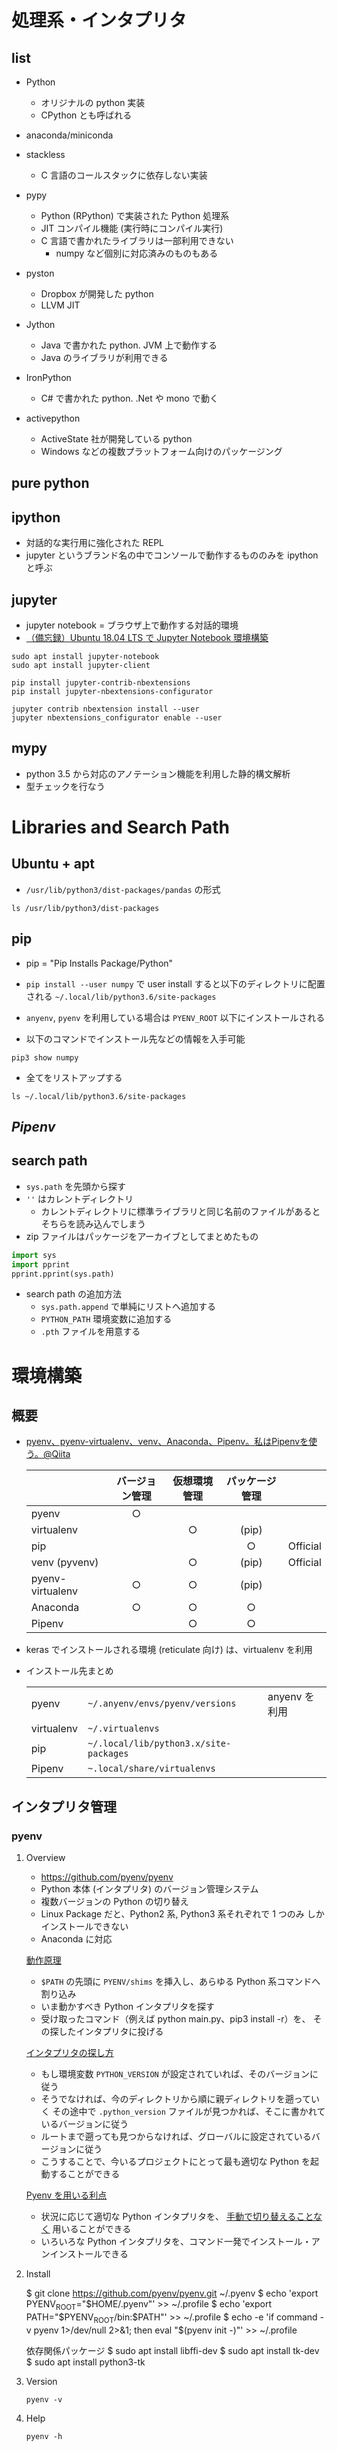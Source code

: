 #+STARTUP: folded indent

* 処理系・インタプリタ
** list

- Python
  - オリジナルの python 実装
  - CPython とも呼ばれる

- anaconda/miniconda

- stackless
  - C 言語のコールスタックに依存しない実装

- pypy
  - Python (RPython) で実装された Python 処理系
  - JIT コンパイル機能 (実行時にコンパイル実行)
  - C 言語で書かれたライブラリは一部利用できない
    - numpy など個別に対応済みのものもある

- pyston
  - Dropbox が開発した python
  - LLVM JIT

- Jython
  - Java で書かれた python. JVM 上で動作する
  - Java のライブラリが利用できる
   
- IronPython
  - C# で書かれた python. .Net や mono で動く

- activepython
  - ActiveState 社が開発している python
  - Windows などの複数プラットフォーム向けのパッケージング

** pure python
** ipython

- 対話的な実行用に強化された REPL
- jupyter というブランド名の中でコンソールで動作するもののみを ipython と呼ぶ

** jupyter

- jupyter notebook = ブラウザ上で動作する対話的環境
- [[https://qiita.com/zono_0/items/49eb8605ef4d841b2c26][（備忘録）Ubuntu 18.04 LTS で Jupyter Notebook 環境構築]]

#+begin_src shell
sudo apt install jupyter-notebook
sudo apt install jupyter-client

pip install jupyter-contrib-nbextensions
pip install jupyter-nbextensions-configurator

jupyter contrib nbextension install --user
jupyter nbextensions_configurator enable --user
#+end_src

** mypy

- python 3.5 から対応のアノテーション機能を利用した静的構文解析
- 型チェックを行なう

* Libraries and Search Path
** Ubuntu + apt

- =/usr/lib/python3/dist-packages/pandas= の形式

#+begin_src shell
ls /usr/lib/python3/dist-packages
#+end_src

#+RESULTS:
| apport                                              |
| apport_python_hook.py                               |
| apt                                                 |
| aptdaemon                                           |
| apt_inst.cpython-36m-x86_64-linux-gnu.so            |
| apt_inst.pyi                                        |
| apt_pkg.cpython-36m-x86_64-linux-gnu.so             |
| apt_pkg.pyi                                         |
| aptsources                                          |
| AptUrl                                              |
| apturl-0.5.2.egg-info                               |
| asn1crypto                                          |
| asn1crypto-0.24.0.egg-info                          |
| atomicwrites                                        |
| atomicwrites-1.1.5.egg-info                         |
| attr                                                |
| attrs-17.4.0.egg-info                               |
| beautifulsoup4-4.6.0.egg-info                       |
| bleach                                              |
| bleach-2.1.2.egg-info                               |
| Brlapi-0.6.6.egg-info                               |
| brlapi.cpython-36m-x86_64-linux-gnu.so              |
| bs4                                                 |
| cairo                                               |
| certifi                                             |
| certifi-2018.1.18.egg-info                          |
| _cffi_backend.cpython-36m-x86_64-linux-gnu.so       |
| chardet                                             |
| chardet-3.0.4.egg-info                              |
| CommandNotFound                                     |
| command_not_found-0.3.egg-info                      |
| Crypto                                              |
| cryptography                                        |
| cryptography-2.1.4.egg-info                         |
| cups.cpython-36m-x86_64-linux-gnu.so                |
| cupsext.cpython-36m-x86_64-linux-gnu.so             |
| cupshelpers                                         |
| cupshelpers-1.0.egg-info                            |
| cycler-0.10.0.egg-info                              |
| cycler.py                                           |
| dateutil                                            |
| dbus                                                |
| _dbus_bindings.cpython-36m-x86_64-linux-gnu.so      |
| _dbus_glib_bindings.cpython-36m-x86_64-linux-gnu.so |
| deb822.py                                           |
| debconf.py                                          |
| debian                                              |
| debian_bundle                                       |
| decorator-4.1.2.egg-info                            |
| decorator.py                                        |
| defer                                               |
| defer-1.0.6.egg-info                                |
| distro_info-0.18ubuntu0.18.04.1.egg-info            |
| distro_info.py                                      |
| distro_info_test                                    |
| DistUpgrade                                         |
| easy_install.py                                     |
| entrypoints.egg-info                                |
| entrypoints.py                                      |
| gi                                                  |
| google                                              |
| greenlet-0.4.12.egg-info                            |
| greenlet.cpython-36m-x86_64-linux-gnu.so            |
| gtweak                                              |
| hpmudext.cpython-36m-x86_64-linux-gnu.so            |
| html5lib                                            |
| html5lib-0.999999999.egg-info                       |
| httplib2                                            |
| httplib2-0.9.2.egg-info                             |
| HweSupportStatus                                    |
| idna                                                |
| idna-2.6.egg-info                                   |
| ipykernel                                           |
| ipykernel-4.8.2.egg-info                            |
| ipykernel_launcher.py                               |
| IPython                                             |
| ipython-5.5.0.egg-info                              |
| ipython_genutils                                    |
| ipython_genutils-0.2.0.egg-info                     |
| ipywidgets                                          |
| ipywidgets-6.0.0.egg-info                           |
| janitor                                             |
| jinja2                                              |
| Jinja2-2.10.egg-info                                |
| joblib                                              |
| joblib-0.11.egg-info                                |
| jsonschema                                          |
| jsonschema-2.6.0.egg-info                           |
| jupyter_client                                      |
| jupyter_client-5.2.2.egg-info                       |
| jupyter_core                                        |
| jupyter_core-4.4.0.egg-info                         |
| jupyter.py                                          |
| keyring                                             |
| keyring-10.6.0.egg-info                             |
| keyrings                                            |
| keyrings.alt-3.0.egg-info                           |
| LanguageSelector                                    |
| language_selector-0.1.egg-info                      |
| language_support_pkgs.py                            |
| launchpadlib                                        |
| launchpadlib-1.10.6.egg-info                        |
| lazr                                                |
| lazr.restfulclient-0.13.5.egg-info                  |
| lazr.uri-1.0.3.egg-info                             |
| louis                                               |
| louis-3.5.0.egg-info                                |
| lsb_release.py                                      |
| lxml                                                |
| lxml-4.2.1.egg-info                                 |
| macaroonbakery                                      |
| macaroonbakery-1.1.3.egg-info                       |
| mako                                                |
| Mako-1.0.7.egg-info                                 |
| markupsafe                                          |
| MarkupSafe-1.0.egg-info                             |
| matplotlib                                          |
| matplotlib-2.1.1.egg-info                           |
| matplotlib-2.1.1-nspkg.pth                          |
| mistune-0.8.3.egg-info                              |
| mistune.py                                          |
| more_itertools                                      |
| more_itertools-4.2.0.egg-info                       |
| mpl_toolkits                                        |
| msgpack                                             |
| msgpack-0.5.6.egg-info                              |
| nacl                                                |
| nbconvert                                           |
| nbconvert-5.3.1.egg-info                            |
| nbformat                                            |
| nbformat-4.4.0.egg-info                             |
| neovim                                              |
| neovim-0.2.6.egg-info                               |
| netifaces-0.10.4.egg-info                           |
| netifaces.cpython-36m-x86_64-linux-gnu.so           |
| nose                                                |
| nose-1.3.7.egg-info                                 |
| nose.egg-info                                       |
| notebook                                            |
| notebook-5.2.2.egg-info                             |
| numexpr                                             |
| numexpr-2.6.4.egg-info                              |
| numpy                                               |
| numpy-1.13.3.egg-info                               |
| NvidiaDetector                                      |
| oauth                                               |
| oauth-1.0.1.egg-info                                |
| olefile                                             |
| olefile-0.45.1.egg-info                             |
| orca                                                |
| pandas                                              |
| pandas-0.22.0.egg-info                              |
| pandocfilters-1.4.2.egg-info                        |
| pandocfilters.py                                    |
| pcardext.cpython-36m-x86_64-linux-gnu.so            |
| pexpect                                             |
| pexpect-4.2.1.egg-info                              |
| pickleshare-0.7.4.egg-info                          |
| pickleshare.py                                      |
| PIL                                                 |
| Pillow-5.1.0.egg-info                               |
| pip                                                 |
| pip-9.0.1.egg-info                                  |
| pkg_resources                                       |
| pluggy                                              |
| pluggy-0.6.0.egg-info                               |
| problem_report.py                                   |
| prompt_toolkit                                      |
| prompt_toolkit-1.0.15.egg-info                      |
| protobuf-3.0.0.egg-info                             |
| ptyprocess                                          |
| py                                                  |
| py-1.5.2.egg-info                                   |
| pyatspi                                             |
| __pycache__                                           |
| pycairo-1.16.2.egg-info                             |
| pycrypto-2.6.1.egg-info                             |
| pycups-1.9.73.egg-info                              |
| pygments                                            |
| Pygments-2.2.0.egg-info                             |
| pygobject-3.26.1.egg-info                           |
| pygtkcompat                                         |
| pylab.py                                            |
| pymacaroons                                         |
| pymacaroons-0.13.0.egg-info                         |
| PyNaCl-1.1.2.egg-info                               |
| pyparsing-2.2.0.egg-info                            |
| pyparsing.py                                        |
| pyrfc3339                                           |
| pyRFC3339-1.0.egg-info                              |
| _pytest                                             |
| pytest-3.6.4.egg-info                               |
| pytest.py                                           |
| python_apt-1.6.5_ubuntu0.2.egg-info                 |
| python_dateutil-2.6.1.egg-info                      |
| python_debian-0.1.32.egg-info                       |
| python_xlib-0.20.egg-info                           |
| pytz                                                |
| pytz-2018.3.egg-info                                |
| pyxattr-0.6.0.egg-info                              |
| pyxdg-0.25.egg-info                                 |
| PyYAML-3.12.egg-info                                |
| pyzmq-16.0.2.egg-info                               |
| Quirks                                              |
| README.txt                                          |
| reportlab                                           |
| reportlab-3.4.0.egg-info                            |
| requests                                            |
| requests-2.18.4.egg-info                            |
| requests_unixsocket                                 |
| requests_unixsocket-0.1.5.egg-info                  |
| scanext.cpython-36m-x86_64-linux-gnu.so             |
| scikit_learn-0.19.1.egg-info                        |
| scipy                                               |
| scipy-0.19.1.egg-info                               |
| ScreenResolution                                    |
| screen_resolution_extra-0.0.0.egg-info              |
| secretstorage                                       |
| SecretStorage-2.3.1.egg-info                        |
| setuptools                                          |
| setuptools-39.0.1.egg-info                          |
| simplegeneric-0.8.1.egg-info                        |
| simplegeneric.py                                    |
| simplejson                                          |
| simplejson-3.13.2.egg-info                          |
| six-1.11.0.egg-info                                 |
| six.py                                              |
| sklearn                                             |
| softwareproperties                                  |
| speechd                                             |
| speechd_config                                      |
| ssh_import_id                                       |
| ssh_import_id-5.7.egg-info                          |
| systemd                                             |
| systemd_python-234.egg-info                         |
| system_service-0.3.egg-info                         |
| tables                                              |
| tables-3.4.2.egg-info                               |
| terminado                                           |
| terminado-0.7.egg-info                              |
| testpath                                            |
| testpath-0.3.1.egg-info                             |
| tornado                                             |
| tornado-4.5.3.egg-info                              |
| traitlets                                           |
| traitlets-4.3.2.egg-info                            |
| UbuntuDrivers                                       |
| ubuntu_drivers_common-0.0.0.egg-info                |
| UbuntuSystemService                                 |
| ufw                                                 |
| ufw-0.36.egg-info                                   |
| unattended_upgrades-0.1.egg-info                    |
| unohelper.py                                        |
| uno.py                                              |
| UpdateManager                                       |
| urllib3                                             |
| urllib3-1.22.egg-info                               |
| usbcreator                                          |
| usb_creator-0.3.3.egg-info                          |
| wadllib                                             |
| wadllib-1.3.2.egg-info                              |
| wcwidth                                             |
| wcwidth-0.1.7.egg-info                              |
| webencodings                                        |
| webencodings-0.5.egg-info                           |
| wheel                                               |
| wheel-0.30.0.egg-info                               |
| xattr.cpython-36m-x86_64-linux-gnu.so               |
| xdg                                                 |
| xkit                                                |
| xkit-0.0.0.egg-info                                 |
| Xlib                                                |
| yaml                                                |
| _yaml.cpython-36m-x86_64-linux-gnu.so               |
| youtube_dl                                          |
| youtube_dl-2018.03.14.egg-info                      |
| zmq                                                 |
| zope                                                |
| zope.interface-4.3.2.egg-info                       |
| zope.interface-4.3.2-nspkg.pth                      |

** pip

- pip = "Pip Installs Package/Python"
- =pip install --user numpy= で user install すると以下のディレクトリに配置される
    =~/.local/lib/python3.6/site-packages=
- =anyenv=, =pyenv= を利用している場合は =PYENV_ROOT= 以下にインストールされる

- 以下のコマンドでインストール先などの情報を入手可能
#+begin_src shell :results list
pip3 show numpy
#+end_src

#+RESULTS:

- 全てをリストアップする
#+begin_src shell
ls ~/.local/lib/python3.6/site-packages
#+end_src

#+RESULTS:
| absl                                                       |
| absl_py-0.8.0.dist-info                                    |
| absl_py-0.9.0.dist-info                                    |
| appdirs-1.4.3.dist-info                                    |
| appdirs.py                                                 |
| astor                                                      |
| astor-0.8.0.dist-info                                      |
| astor-0.8.1.dist-info                                      |
| astroid                                                    |
| astroid-2.2.5.dist-info                                    |
| atomicwrites                                               |
| atomicwrites-1.3.0.dist-info                               |
| attr                                                       |
| attrs-19.1.0.dist-info                                     |
| autoflake-1.3.1.dist-info                                  |
| autoflake.py                                               |
| autopep8-1.4.4.dist-info                                   |
| autopep8.py                                                |
| babel                                                      |
| Babel-2.8.0.dist-info                                      |
| backcall                                                   |
| backcall-0.1.0.dist-info                                   |
| bashate                                                    |
| bashate-2.0.0.dist-info                                    |
| black-19.3b0.dist-info                                     |
| blackd.py                                                  |
| black.py                                                   |
| bleach                                                     |
| bleach-3.1.0.dist-info                                     |
| blib2to3                                                   |
| cachetools                                                 |
| cachetools-4.0.0.dist-info                                 |
| certifi                                                    |
| certifi-2019.11.28.dist-info                               |
| certifi-2020.4.5.1.dist-info                               |
| chainer                                                    |
| chainer-6.3.0.dist-info                                    |
| chainermn                                                  |
| chainerx                                                   |
| chardet                                                    |
| chardet-3.0.4.dist-info                                    |
| click                                                      |
| Click-7.0.dist-info                                        |
| clonevirtualenv.py                                         |
| cv2                                                        |
| dateutil                                                   |
| decorator-4.4.0.dist-info                                  |
| decorator.py                                               |
| defusedxml                                                 |
| defusedxml-0.6.0.dist-info                                 |
| distlib                                                    |
| distlib-0.3.0.dist-info                                    |
| easy_install.py                                            |
| entrypoints-0.3.dist-info                                  |
| entrypoints.py                                             |
| enum                                                       |
| enum34-1.1.6.dist-info                                     |
| epc                                                        |
| epc-0.0.5.dist-info                                        |
| eventkit                                                   |
| eventkit-0.8.5.dist-info                                   |
| filelock-3.0.12.dist-info                                  |
| filelock.py                                                |
| flake8                                                     |
| flake8-3.7.8.dist-info                                     |
| future                                                     |
| future-0.17.1.dist-info                                    |
| gast                                                       |
| gast-0.3.1.dist-info                                       |
| gast-0.3.3.dist-info                                       |
| google                                                     |
| google_auth-1.11.2.dist-info                               |
| google_auth-1.11.2-py3.8-nspkg.pth                         |
| google_auth_oauthlib                                       |
| google_auth_oauthlib-0.4.1.dist-info                       |
| google_pasta-0.1.7.dist-info                               |
| google_pasta-0.1.8.dist-info                               |
| grpc                                                       |
| grpcio-1.23.0.dist-info                                    |
| grpcio-1.27.2.dist-info                                    |
| h5py                                                       |
| h5py-2.10.0.dist-info                                      |
| ib_insync                                                  |
| ib_insync-0.9.56.dist-info                                 |
| idna                                                       |
| idna-2.8.dist-info                                         |
| idna-2.9.dist-info                                         |
| importlib_metadata                                         |
| importlib_metadata-0.23.dist-info                          |
| importlib_metadata-1.6.0.dist-info                         |
| importlib_resources                                        |
| importlib_resources-1.4.0.dist-info                        |
| importmagic                                                |
| importmagic-0.1.7.dist-info                                |
| ipykernel                                                  |
| ipykernel-5.1.2.dist-info                                  |
| ipykernel_launcher.py                                      |
| IPython                                                    |
| ipython-7.8.0.dist-info                                    |
| ipython_genutils                                           |
| ipython_genutils-0.2.0.dist-info                           |
| ipywidgets                                                 |
| ipywidgets-7.5.1.dist-info                                 |
| isort                                                      |
| isort-4.3.21.dist-info                                     |
| jedi                                                       |
| jedi-0.14.1.dist-info                                      |
| jinja2                                                     |
| Jinja2-2.10.1.dist-info                                    |
| joblib                                                     |
| joblib-0.13.2.dist-info                                    |
| joblib-0.14.1.dist-info                                    |
| jsonschema                                                 |
| jsonschema-3.0.2.dist-info                                 |
| jupyter-1.0.0.dist-info                                    |
| jupyter_client                                             |
| jupyter_client-5.3.1.dist-info                             |
| jupyter_console                                            |
| jupyter_console-6.0.0.dist-info                            |
| jupyter_contrib_core                                       |
| jupyter_contrib_core-0.3.3.dist-info                       |
| jupyter_contrib_nbextensions                               |
| jupyter_contrib_nbextensions-0.5.1.dist-info               |
| jupyter_core                                               |
| jupyter_core-4.5.0.dist-info                               |
| jupyter_highlight_selected_word                            |
| jupyter_highlight_selected_word-0.2.0.dist-info            |
| jupyter_latex_envs-1.4.6.dist-info                         |
| jupyter_nbextensions_configurator                          |
| jupyter_nbextensions_configurator-0.4.1.dist-info          |
| jupyter.py                                                 |
| kaggle                                                     |
| kaggle-1.5.6.dist-info                                     |
| keras_applications                                         |
| Keras_Applications-1.0.8.dist-info                         |
| keras_preprocessing                                        |
| Keras_Preprocessing-1.1.0.dist-info                        |
| latex_envs                                                 |
| lazy_object_proxy                                          |
| lazy_object_proxy-1.4.2.dist-info                          |
| libfuturize                                                |
| libpasteurize                                              |
| lxml                                                       |
| lxml-4.4.1.dist-info                                       |
| markdown                                                   |
| Markdown-3.1.1.dist-info                                   |
| Markdown-3.2.1.dist-info                                   |
| markupsafe                                                 |
| MarkupSafe-1.1.1.dist-info                                 |
| mccabe-0.6.1.dist-info                                     |
| mccabe.py                                                  |
| mistune-0.8.4.dist-info                                    |
| mistune.py                                                 |
| more_itertools                                             |
| more_itertools-7.2.0.dist-info                             |
| mypy                                                       |
| mypy-0.720.dist-info                                       |
| mypyc_00e854439a9278632958.cpython-36m-x86_64-linux-gnu.so |
| mypy_extensions-0.4.1.dist-info                            |
| mypy_extensions.py                                         |
| nbconvert                                                  |
| nbconvert-5.6.0.dist-info                                  |
| nbformat                                                   |
| nbformat-4.4.0.dist-info                                   |
| nest_asyncio-1.2.0.dist-info                               |
| nest_asyncio.py                                            |
| nose                                                       |
| nose-1.3.7.dist-info                                       |
| notebook                                                   |
| notebook-6.0.1.dist-info                                   |
| numpy                                                      |
| numpy-1.17.2.dist-info                                     |
| numpy-1.18.1.dist-info                                     |
| oauthlib                                                   |
| oauthlib-3.1.0.dist-info                                   |
| opencv_python-4.1.1.26.dist-info                           |
| packaging                                                  |
| packaging-19.1.dist-info                                   |
| pandas                                                     |
| pandas-0.25.1.dist-info                                    |
| pandas_ml                                                  |
| pandas_ml-0.6.1.dist-info                                  |
| pandocfilters-1.4.2.dist-info                              |
| pandocfilters.py                                           |
| parso                                                      |
| parso-0.5.1.dist-info                                      |
| past                                                       |
| pasta                                                      |
| pbr                                                        |
| pbr-5.4.5.dist-info                                        |
| pexpect                                                    |
| pexpect-4.7.0.dist-info                                    |
| pickleshare-0.7.5.dist-info                                |
| pickleshare.py                                             |
| pip                                                        |
| pip-20.0.2.dist-info                                       |
| pipenv                                                     |
| pipenv-2018.11.26.dist-info                                |
| pkg_resources                                              |
| pluggy                                                     |
| pluggy-0.13.0.dist-info                                    |
| prometheus_client                                          |
| prometheus_client-0.7.1.dist-info                          |
| prompt_toolkit                                             |
| prompt_toolkit-2.0.9.dist-info                             |
| protobuf-3.11.3.dist-info                                  |
| protobuf-3.11.3-py3.6-nspkg.pth                            |
| protobuf-3.7.1.dist-info                                   |
| protobuf-3.7.1-py3.6-nspkg.pth                             |
| ptvsd                                                      |
| ptvsd-4.3.2.dist-info                                      |
| ptyprocess                                                 |
| ptyprocess-0.6.0.dist-info                                 |
| pvectorc.cpython-36m-x86_64-linux-gnu.so                   |
| py                                                         |
| py-1.8.0.dist-info                                         |
| pyasn1                                                     |
| pyasn1-0.4.8.dist-info                                     |
| pyasn1_modules                                             |
| pyasn1_modules-0.2.8.dist-info                             |
| __pycache__                                                  |
| pycodestyle-2.5.0.dist-info                                |
| pycodestyle.py                                             |
| pydocstyle                                                 |
| pydocstyle-4.0.1.dist-info                                 |
| pyflakes                                                   |
| pyflakes-2.1.1.dist-info                                   |
| pygments                                                   |
| Pygments-2.4.2.dist-info                                   |
| pylint                                                     |
| pylint-2.3.1.dist-info                                     |
| pyls                                                       |
| pyls_black                                                 |
| pyls_black-0.4.4.dist-info                                 |
| pyls_isort                                                 |
| pyls_isort-0.1.1.dist-info                                 |
| pyls_jsonrpc                                               |
| pyls_mypy                                                  |
| pyls_mypy-0.1.6.dist-info                                  |
| pyparsing-2.4.2.dist-info                                  |
| pyparsing.py                                               |
| pyrsistent                                                 |
| pyrsistent-0.15.4.dist-info                                |
| _pyrsistent_version.py                                     |
| _pytest                                                    |
| pytest-5.1.2.dist-info                                     |
| pytest.py                                                  |
| python_dateutil-2.8.0.dist-info                            |
| python_dateutil-2.8.1.dist-info                            |
| python_jsonrpc_server-0.2.0.dist-info                      |
| python_language_server-0.28.3.dist-info                    |
| python_slugify-4.0.0.dist-info                             |
| pytz                                                       |
| pytz-2019.2.dist-info                                      |
| pytz-2019.3.dist-info                                      |
| PyYAML-5.1.2.dist-info                                     |
| pyzmq-18.1.0.dist-info                                     |
| qtconsole                                                  |
| qtconsole-4.5.5.dist-info                                  |
| requests                                                   |
| requests-2.22.0.dist-info                                  |
| requests-2.23.0.dist-info                                  |
| requests_oauthlib                                          |
| requests_oauthlib-1.3.0.dist-info                          |
| rgf                                                        |
| rgf_python-3.7.0.dist-info                                 |
| rope                                                       |
| rope-0.14.0.dist-info                                      |
| rsa                                                        |
| rsa-4.0.dist-info                                          |
| scikit_learn-0.21.3.dist-info                              |
| scikit_learn-0.22.1.dist-info                              |
| scipy                                                      |
| scipy-1.3.1.dist-info                                      |
| scipy-1.4.1.dist-info                                      |
| send2trash                                                 |
| Send2Trash-1.5.0.dist-info                                 |
| setuptools                                                 |
| setuptools-41.2.0.dist-info                                |
| setuptools-45.2.0.dist-info                                |
| setuptools-46.1.3.dist-info                                |
| sexpdata-0.0.3.dist-info                                   |
| sexpdata.py                                                |
| six-1.12.0.dist-info                                       |
| six-1.13.0.dist-info                                       |
| six-1.14.0.dist-info                                       |
| six.py                                                     |
| sklearn                                                    |
| slugify                                                    |
| snowballstemmer                                            |
| snowballstemmer-1.9.1.dist-info                            |
| tensorboard                                                |
| tensorboard-1.14.0.dist-info                               |
| tensorboard-2.1.0.dist-info                                |
| tensorflow                                                 |
| tensorflow-1.14.0.dist-info                                |
| tensorflow_estimator                                       |
| tensorflow_estimator-1.14.0.dist-info                      |
| termcolor-1.1.0.dist-info                                  |
| termcolor.py                                               |
| terminado                                                  |
| terminado-0.8.2.dist-info                                  |
| testpath                                                   |
| testpath-0.4.2.dist-info                                   |
| tests                                                      |
| text_unidecode                                             |
| text_unidecode-1.3.dist-info                               |
| toml                                                       |
| toml-0.10.0.dist-info                                      |
| toml.py                                                    |
| tornado                                                    |
| tornado-6.0.3.dist-info                                    |
| tqdm                                                       |
| tqdm-4.40.2.dist-info                                      |
| traitlets                                                  |
| traitlets-4.3.2.dist-info                                  |
| typed_ast                                                  |
| typed_ast-1.4.0.dist-info                                  |
| typing-3.6.6.dist-info                                     |
| typing_extensions-3.6.6.dist-info                          |
| typing_extensions-3.7.4.dist-info                          |
| typing_extensions.py                                       |
| typing.py                                                  |
| urllib3                                                    |
| urllib3-1.24.3.dist-info                                   |
| urllib3-1.25.8.dist-info                                   |
| virtualenv                                                 |
| virtualenv-20.0.18.dist-info                               |
| virtualenv_clone-0.5.4.dist-info                           |
| wcwidth                                                    |
| wcwidth-0.1.7.dist-info                                    |
| webencodings                                               |
| webencodings-0.5.1.dist-info                               |
| werkzeug                                                   |
| Werkzeug-0.15.6.dist-info                                  |
| Werkzeug-1.0.0.dist-info                                   |
| wheel                                                      |
| wheel-0.33.6.dist-info                                     |
| wheel-0.34.2.dist-info                                     |
| widgetsnbextension                                         |
| widgetsnbextension-3.5.1.dist-info                         |
| wrapt                                                      |
| wrapt-1.11.2.dist-info                                     |
| wrapt-1.12.0.dist-info                                     |
| yaml                                                       |
| yapf                                                       |
| yapf-0.28.0.dist-info                                      |
| yapftests                                                  |
| zipp-0.6.0.dist-info                                       |
| zipp-3.1.0.dist-info                                       |
| zipp.py                                                    |
| zmq                                                        |

** [[Pipenv]]
** search path

- =sys.path= を先頭から探す
- =''= はカレントディレクトリ
  - カレントディレクトリに標準ライブラリと同じ名前のファイルがあるとそちらを読み込んでしまう
- zip ファイルはパッケージをアーカイブとしてまとめたもの

#+begin_src python :session :results output
import sys
import pprint
pprint.pprint(sys.path)
#+end_src

#+RESULTS:
: ['',
:  '/usr/lib/python36.zip',
:  '/usr/lib/python3.6',
:  '/usr/lib/python3.6/lib-dynload',
:  '/home/shun/.local/lib/python3.6/site-packages',
:  '/usr/local/lib/python3.6/dist-packages',
:  '/usr/lib/python3/dist-packages']

- search path の追加方法
  - =sys.path.append= で単純にリストへ追加する
  - =PYTHON_PATH= 環境変数に追加する
  - =.pth= ファイルを用意する

* 環境構築
** 概要

- [[https://qiita.com/KRiver1/items/c1788e616b77a9bad4dd][pyenv、pyenv-virtualenv、venv、Anaconda、Pipenv。私はPipenvを使う。@Qiita]]
  |------------------+----------------+--------------+----------------+----------|
  |                  | バージョン管理 | 仮想環境管理 | パッケージ管理 |          |
  |                  |      <c>       |     <c>      |      <c>       |          |
  |------------------+----------------+--------------+----------------+----------|
  | pyenv            |       ○        |              |                |          |
  | virtualenv       |                |      ○       |     (pip)      |          |
  | pip              |                |              |       ○        | Official |
  | venv (pyvenv)    |                |      ○       |     (pip)      | Official |
  | pyenv-virtualenv |       ○        |      ○       |     (pip)      |          |
  | Anaconda         |       ○        |      ○       |       ○        |          |
  | Pipenv           |                |      ○       |       ○        |          |
  |------------------+----------------+--------------+----------------+----------|

- keras でインストールされる環境 (reticulate 向け) は、virtualenv を利用

- インストール先まとめ
  |------------+--------------------------------------+---------------|
  | pyenv      | =~/.anyenv/envs/pyenv/versions=        | anyenv を利用 |
  | virtualenv | =~/.virtualenvs=                       |               |
  | pip        | =~/.local/lib/python3.x/site-packages= |               |
  | Pipenv     | =~.local/share/virtualenvs=            |               |
  |------------+--------------------------------------+---------------|

** インタプリタ管理
*** pyenv
**** Overview

- https://github.com/pyenv/pyenv
- Python 本体 (インタプリタ) のバージョン管理システム
- 複数バージョンの Python の切り替え
- Linux Package だと、Python2 系, Python3 系それぞれで 1 つのみ
  しかインストールできない
- Anaconda に対応

_動作原理_
- ~$PATH~ の先頭に ~PYENV/shims~ を挿入し、あらゆる Python 系コマンドへ割り込み
- いま動かすべき Python インタプリタを探す
- 受け取ったコマンド（例えば python main.py、pip3 install -r）を、
  その探したインタプリタに投げる

_インタプリタの探し方_ 
- もし環境変数 ~PYTHON_VERSION~ が設定されていれば、そのバージョンに従う
- そうでなければ、今のディレクトリから順に親ディレクトリを遡っていく
  その途中で ~.python_version~ ファイルが見つかれば、そこに書かれているバージョンに従う
- ルートまで遡っても見つからなければ、グローバルに設定されているバージョンに従う
- こうすることで、今いるプロジェクトにとって最も適切な Python を起動することができる

_Pyenv を用いる利点_
- 状況に応じて適切な Python インタプリタを、 _手動で切り替えることなく_ 用いることができる
- いろいろな Python インタプリタを、コマンド一発でインストール・アンインストールできる

**** Install

$ git clone https://github.com/pyenv/pyenv.git ~/.pyenv
$ echo 'export PYENV_ROOT="$HOME/.pyenv"' >> ~/.profile
$ echo 'export PATH="$PYENV_ROOT/bin:$PATH"' >> ~/.profile
$ echo -e 'if command -v pyenv 1>/dev/null 2>&1; then\n  eval "$(pyenv init -)"\nfi' >> ~/.profile


依存関係パッケージ
$ sudo apt install libffi-dev
$ sudo apt install tk-dev
$ sudo apt install python3-tk

**** Version

#+begin_src shell :results output
pyenv -v
#+end_src

#+RESULTS:
: pyenv 1.2.13

**** Help

#+begin_src shell :results output
pyenv -h
#+end_src

#+RESULTS:
#+begin_example
Usage: pyenv <command> [<args>]

Some useful pyenv commands are:
   commands    List all available pyenv commands
   local       Set or show the local application-specific Python version
   global      Set or show the global Python version
   shell       Set or show the shell-specific Python version
   install     Install a Python version using python-build
   uninstall   Uninstall a specific Python version
   rehash      Rehash pyenv shims (run this after installing executables)
   version     Show the current Python version and its origin
   versions    List all Python versions available to pyenv
   which       Display the full path to an executable
   whence      List all Python versions that contain the given executable

See `pyenv help <command>' for information on a specific command.
For full documentation, see: https://github.com/pyenv/pyenv#readme
#+end_example

**** Global

#+begin_src shell :results output
pyenv global
#+end_src

#+RESULTS:
: system

**** Local

- ディレクトリ (プロジェクト) 毎に利用されるべきバージョンを指定する
#+begin_src shell :results output
pyenv local
#+end_src

#+RESULTS:

**** All Interpreters

#+begin_src shell :results output
pyenv install -l
#+end_src

#+RESULTS:
#+begin_example
Available versions:
  2.1.3
  2.2.3
  2.3.7
  2.4.0
  2.4.1
  2.4.2
  2.4.3
  2.4.4
  2.4.5
  2.4.6
  2.5.0
  2.5.1
  2.5.2
  2.5.3
  2.5.4
  2.5.5
  2.5.6
  2.6.6
  2.6.7
  2.6.8
  2.6.9
  2.7.0
  2.7-dev
  2.7.1
  2.7.2
  2.7.3
  2.7.4
  2.7.5
  2.7.6
  2.7.7
  2.7.8
  2.7.9
  2.7.10
  2.7.11
  2.7.12
  2.7.13
  2.7.14
  2.7.15
  2.7.16
  3.0.1
  3.1.0
  3.1.1
  3.1.2
  3.1.3
  3.1.4
  3.1.5
  3.2.0
  3.2.1
  3.2.2
  3.2.3
  3.2.4
  3.2.5
  3.2.6
  3.3.0
  3.3.1
  3.3.2
  3.3.3
  3.3.4
  3.3.5
  3.3.6
  3.3.7
  3.4.0
  3.4-dev
  3.4.1
  3.4.2
  3.4.3
  3.4.4
  3.4.5
  3.4.6
  3.4.7
  3.4.8
  3.4.9
  3.4.10
  3.5.0
  3.5-dev
  3.5.1
  3.5.2
  3.5.3
  3.5.4
  3.5.5
  3.5.6
  3.5.7
  3.6.0
  3.6-dev
  3.6.1
  3.6.2
  3.6.3
  3.6.4
  3.6.5
  3.6.6
  3.6.7
  3.6.8
  3.6.9
  3.7.0
  3.7-dev
  3.7.1
  3.7.2
  3.7.3
  3.7.4
  3.8-dev
  3.9-dev
  activepython-2.7.14
  activepython-3.5.4
  activepython-3.6.0
  anaconda-1.4.0
  anaconda-1.5.0
  anaconda-1.5.1
  anaconda-1.6.0
  anaconda-1.6.1
  anaconda-1.7.0
  anaconda-1.8.0
  anaconda-1.9.0
  anaconda-1.9.1
  anaconda-1.9.2
  anaconda-2.0.0
  anaconda-2.0.1
  anaconda-2.1.0
  anaconda-2.2.0
  anaconda-2.3.0
  anaconda-2.4.0
  anaconda-4.0.0
  anaconda2-2.4.0
  anaconda2-2.4.1
  anaconda2-2.5.0
  anaconda2-4.0.0
  anaconda2-4.1.0
  anaconda2-4.1.1
  anaconda2-4.2.0
  anaconda2-4.3.0
  anaconda2-4.3.1
  anaconda2-4.4.0
  anaconda2-5.0.0
  anaconda2-5.0.1
  anaconda2-5.1.0
  anaconda2-5.2.0
  anaconda2-5.3.0
  anaconda2-5.3.1
  anaconda2-2018.12
  anaconda2-2019.03
  anaconda3-2.0.0
  anaconda3-2.0.1
  anaconda3-2.1.0
  anaconda3-2.2.0
  anaconda3-2.3.0
  anaconda3-2.4.0
  anaconda3-2.4.1
  anaconda3-2.5.0
  anaconda3-4.0.0
  anaconda3-4.1.0
  anaconda3-4.1.1
  anaconda3-4.2.0
  anaconda3-4.3.0
  anaconda3-4.3.1
  anaconda3-4.4.0
  anaconda3-5.0.0
  anaconda3-5.0.1
  anaconda3-5.1.0
  anaconda3-5.2.0
  anaconda3-5.3.0
  anaconda3-5.3.1
  anaconda3-2018.12
  anaconda3-2019.03
  ironpython-dev
  ironpython-2.7.4
  ironpython-2.7.5
  ironpython-2.7.6.3
  ironpython-2.7.7
  jython-dev
  jython-2.5.0
  jython-2.5-dev
  jython-2.5.1
  jython-2.5.2
  jython-2.5.3
  jython-2.5.4-rc1
  jython-2.7.0
  jython-2.7.1
  micropython-dev
  micropython-1.9.3
  micropython-1.9.4
  micropython-1.10
  miniconda-latest
  miniconda-2.2.2
  miniconda-3.0.0
  miniconda-3.0.4
  miniconda-3.0.5
  miniconda-3.3.0
  miniconda-3.4.2
  miniconda-3.7.0
  miniconda-3.8.3
  miniconda-3.9.1
  miniconda-3.10.1
  miniconda-3.16.0
  miniconda-3.18.3
  miniconda2-latest
  miniconda2-3.18.3
  miniconda2-3.19.0
  miniconda2-4.0.5
  miniconda2-4.1.11
  miniconda2-4.3.14
  miniconda2-4.3.21
  miniconda2-4.3.27
  miniconda2-4.3.30
  miniconda3-latest
  miniconda3-2.2.2
  miniconda3-3.0.0
  miniconda3-3.0.4
  miniconda3-3.0.5
  miniconda3-3.3.0
  miniconda3-3.4.2
  miniconda3-3.7.0
  miniconda3-3.8.3
  miniconda3-3.9.1
  miniconda3-3.10.1
  miniconda3-3.16.0
  miniconda3-3.18.3
  miniconda3-3.19.0
  miniconda3-4.0.5
  miniconda3-4.1.11
  miniconda3-4.2.12
  miniconda3-4.3.11
  miniconda3-4.3.14
  miniconda3-4.3.21
  miniconda3-4.3.27
  miniconda3-4.3.30
  pypy-c-jit-latest
  pypy-c-nojit-latest
  pypy-dev
  pypy-stm-2.3
  pypy-stm-2.5.1
  pypy-1.5-src
  pypy-1.5
  pypy-1.6
  pypy-1.7
  pypy-1.8
  pypy-1.9
  pypy-2.0-src
  pypy-2.0
  pypy-2.0.1-src
  pypy-2.0.1
  pypy-2.0.2-src
  pypy-2.0.2
  pypy-2.1-src
  pypy-2.1
  pypy-2.2-src
  pypy-2.2
  pypy-2.2.1-src
  pypy-2.2.1
  pypy-2.3-src
  pypy-2.3
  pypy-2.3.1-src
  pypy-2.3.1
  pypy-2.4.0-src
  pypy-2.4.0
  pypy-2.5.0-src
  pypy-2.5.0
  pypy-2.5.1-src
  pypy-2.5.1
  pypy-2.6.0-src
  pypy-2.6.0
  pypy-2.6.1-src
  pypy-2.6.1
  pypy-4.0.0-src
  pypy-4.0.0
  pypy-4.0.1-src
  pypy-4.0.1
  pypy-5.0.0-src
  pypy-5.0.0
  pypy-5.0.1-src
  pypy-5.0.1
  pypy-5.1-src
  pypy-5.1
  pypy-5.1.1-src
  pypy-5.1.1
  pypy-5.3-src
  pypy-5.3
  pypy-5.3.1-src
  pypy-5.3.1
  pypy-5.4-src
  pypy-5.4
  pypy-5.4.1-src
  pypy-5.4.1
  pypy-5.6.0-src
  pypy-5.6.0
  pypy-5.7.0-src
  pypy-5.7.0
  pypy-5.7.1-src
  pypy-5.7.1
  pypy2-5.3-src
  pypy2-5.3
  pypy2-5.3.1-src
  pypy2-5.3.1
  pypy2-5.4-src
  pypy2-5.4
  pypy2-5.4.1-src
  pypy2-5.4.1
  pypy2-5.6.0-src
  pypy2-5.6.0
  pypy2-5.7.0-src
  pypy2-5.7.0
  pypy2-5.7.1-src
  pypy2-5.7.1
  pypy2.7-5.8.0-src
  pypy2.7-5.8.0
  pypy2.7-5.9.0-src
  pypy2.7-5.9.0
  pypy2.7-5.10.0-src
  pypy2.7-5.10.0
  pypy2.7-6.0.0-src
  pypy2.7-6.0.0
  pypy2.7-7.0.0-src
  pypy2.7-7.0.0
  pypy2.7-7.1.0-src
  pypy2.7-7.1.0
  pypy2.7-7.1.1-src
  pypy2.7-7.1.1
  pypy3-dev
  pypy3-2.3.1-src
  pypy3-2.3.1
  pypy3-2.4.0-src
  pypy3-2.4.0
  pypy3.3-5.2-alpha1-src
  pypy3.3-5.2-alpha1
  pypy3.3-5.5-alpha-src
  pypy3.3-5.5-alpha
  pypy3.5-c-jit-latest
  pypy3.5-5.7-beta-src
  pypy3.5-5.7-beta
  pypy3.5-5.7.1-beta-src
  pypy3.5-5.7.1-beta
  pypy3.5-5.8.0-src
  pypy3.5-5.8.0
  pypy3.5-5.9.0-src
  pypy3.5-5.9.0
  pypy3.5-5.10.0-src
  pypy3.5-5.10.0
  pypy3.5-5.10.1-src
  pypy3.5-5.10.1
  pypy3.5-6.0.0-src
  pypy3.5-6.0.0
  pypy3.5-7.0.0-src
  pypy3.5-7.0.0
  pypy3.6-7.0.0-src
  pypy3.6-7.0.0
  pypy3.6-7.1.0-src
  pypy3.6-7.1.0
  pypy3.6-7.1.1-src
  pypy3.6-7.1.1
  pyston-0.5.1
  pyston-0.6.0
  pyston-0.6.1
  stackless-dev
  stackless-2.7-dev
  stackless-2.7.2
  stackless-2.7.3
  stackless-2.7.4
  stackless-2.7.5
  stackless-2.7.6
  stackless-2.7.7
  stackless-2.7.8
  stackless-2.7.9
  stackless-2.7.10
  stackless-2.7.11
  stackless-2.7.12
  stackless-2.7.14
  stackless-3.2.2
  stackless-3.2.5
  stackless-3.3.5
  stackless-3.3.7
  stackless-3.4-dev
  stackless-3.4.1
  stackless-3.4.2
  stackless-3.4.7
  stackless-3.5.4
#+end_example

**** Install 

#+begin_src shell
pyenv install 2.7.16
#+end_src

#+begin_src shell :results output
pyenv versions
#+end_src

#+RESULTS:
: * system (set by /home/shun/.pyenv/version)
:   2.7.16
:   3.7.4

**** Uninstall 

#+begin_src shell
pyenv uninstall 2.7.16
#+end_src

#+begin_src shell :results output
pyenv versions
#+end_src

#+RESULTS:
: * system (set by /home/shun/.pyenv/version)

**** Switch Interpreters

#+begin_src shell :results output
pyenv global 2.7.16
pyenv versions
#+end_src

#+RESULTS:
:   system
: * 2.7.16 (set by /home/shun/.pyenv/version)
:   3.7.4

- デフォルトに戻す
#+begin_src shell :results output
pyenv global system
pyenv versions
#+end_src

#+RESULTS:
: * system (set by /home/shun/.pyenv/version)
:   2.7.16
:   3.7.4

**** Anaconda 仮想環境

- インストール済みの Anaconda をベースに仮想環境を作成 
#+begin_src shell
pyenv global anaconda3-5.3.1

conda create -n test1 python=3.7.4 opencv
pyenv versions
#+end_src

- 仮想環境に切り替える
#+begin_src shell
pyenv global anaconda3-5.3.1/env/test1
#+end_src

- 仮想環境を削除
#+begin_src shell
pyenv uninstall anaconda3-5.3.1/env/test1
#+end_src

*** Anaconda

- Continuum Analytics 社が提供するディストリビューション
- Python 本体と ~conda~ パッケージマネージャーを提供
- conda コマンドは、仮想環境の管理も可能
- 科学技術計算向けのパッケージ・ツールを同梱
- Python パッケージ以外のツールも同梱
  - NVIDIA GPU の CUDA 環境など
- Miniconda = Python 本体と conda のみで最小構成のディストリビューション

** 仮想環境管理
*** virtualenv

- [[https://github.com/pypa/virtualenv][Github]]
- =virtualenv= 自体を =pip= でインストール可能
- Python インタプリタとパッケージ群を同時に切り替えられる仮想環境マネージャ
- ~ENV/~ 以下に Python インタプリタ、インストールされたパッケージなどすべてを保存
- ~source ENV/bin/activate~ を行うとその仮想環境のフォルダにパスが通る
  (これ以上のことは何もしない)
- 仮想環境の場所を探して activate しなければならないという面倒臭さはあるものの、
  動作は単純明快であり、環境が分離されていることもわかりやすい
- pyenv とは異なり、新しい Python をインストールしたりはできない
- あくまでも ~$PATH~ を探して Python を見つけ、そのインタプリタをコピーするだけ

_virtualenv を用いる利点_
- Python インタプリタとパッケージの組み合わせを好きなだけ作り、分離することができる
- それらを ~activate~ で切り替えることができる

*** pyenv-virtualenv

- pyenv のシステムに乗っかりつつ、virtualenv を用いることができるツール
- pyenv とも virtualenv とも別物
- pyenv と同様のインターフェースで virtualenv を用いることができる
  しかも、pyenv のように、状況に応じて適切な仮想環境を、手動で切り替えることなく用いることができる
- virtualenv で用いる Python に、pyenv でインストールした Python を用いることができる

*** venv (旧 pyvenv)

- Python 公式の仮想環境マネージャ
- virtualenv と挙動はあまり変わらない
  - virtualenv の機能が python3.3 から公式に取り込まれたもの

- =python3 -m venv testvenv= で仮想環境を作成
  - testvenv というディレクトリが作成される

*** Pipenv

- https://github.com/pypa/pipenv
- virtualenv の仕事に加えて、 ~Pipfile~ という次世代のパッケージ管理システムを実装したツール
- 仮想環境を作成するだけでなく、pip と同じようにパッケージ管理を行うことができる
- pip とは異なり、「何が要求されたパッケージで、何が依存関係の解決に必要だったパッケージなのか」
  を記録することができる。
- パッケージ自体は =~/.local/share/virtualenvs= 以下にインストールされる

- 新プロジェクト作成のステップ
#+begin_src shell
# 仮想環境作成
pipenv install

# 仮想環境に入る
pipenv shell
#+end_src

** パッケージ管理
*** pip (Python Package Index)
**** Overview

- Python 公式のパッケージ管理ツール
- venv や pyenv-virtualenv など、多くの仮想環境ツールは pip を使って
  パッケージをインストールすることを想定
- pip でインストールしたパッケージは、 ~requirements.txt~ という形で共有することができる
- ~requirements.txt~ には、必要に駆られてインストールしたパッケージのほか、
  依存関係の解決に必要だったパッケージ、開発時に必要だった linter パッケージなどもすべて記述されている
- 別の環境でそのプロジェクトを実行したければ、適当な仮想環境の下で
  ~pip install -r requirements.txt~ とすれば、それらのパッケージが全てインストールされる

**** pip -h

#+begin_src sh :results output
pip3 -h
#+end_src

#+RESULTS:
#+begin_example

Usage:   
  pip <command> [options]

Commands:
  install                     Install packages.
  download                    Download packages.
  uninstall                   Uninstall packages.
  freeze                      Output installed packages in requirements format.
  list                        List installed packages.
  show                        Show information about installed packages.
  check                       Verify installed packages have compatible dependencies.
  search                      Search PyPI for packages.
  wheel                       Build wheels from your requirements.
  hash                        Compute hashes of package archives.
  completion                  A helper command used for command completion.
  help                        Show help for commands.

General Options:
  -h, --help                  Show help.
  --isolated                  Run pip in an isolated mode, ignoring
                              environment variables and user configuration.
  -v, --verbose               Give more output. Option is additive, and can be
                              used up to 3 times.
  -V, --version               Show version and exit.
  -q, --quiet                 Give less output. Option is additive, and can be
                              used up to 3 times (corresponding to WARNING,
                              ERROR, and CRITICAL logging levels).
  --log <path>                Path to a verbose appending log.
  --proxy <proxy>             Specify a proxy in the form
                              [user:passwd@]proxy.server:port.
  --retries <retries>         Maximum number of retries each connection should
                              attempt (default 5 times).
  --timeout <sec>             Set the socket timeout (default 15 seconds).
  --exists-action <action>    Default action when a path already exists:
                              (s)witch, (i)gnore, (w)ipe, (b)ackup, (a)bort.
  --trusted-host <hostname>   Mark this host as trusted, even though it does
                              not have valid or any HTTPS.
  --cert <path>               Path to alternate CA bundle.
  --client-cert <path>        Path to SSL client certificate, a single file
                              containing the private key and the certificate
                              in PEM format.
  --cache-dir <dir>           Store the cache data in <dir>.
  --no-cache-dir              Disable the cache.
  --disable-pip-version-check
                              Don't periodically check PyPI to determine
                              whether a new version of pip is available for
                              download. Implied with --no-index.
#+end_example

**** pip -V

#+begin_src sh
pip3 -V
#+end_src

#+RESULTS:
: pip 9.0.1 from /usr/lib/python3/dist-packages (python 3.6)

#+begin_src sh
pip -V
#+end_src

#+RESULTS:
: pip 9.0.1 from /usr/lib/python2.7/dist-packages (python 2.7)

**** pip list

#+begin_src sh :results output
pip3 list
#+end_src

#+RESULTS:
#+begin_example
apturl (0.5.2)
asn1crypto (0.24.0)
Brlapi (0.6.6)
certifi (2018.1.18)
chardet (3.0.4)
command-not-found (0.3)
cryptography (2.1.4)
cupshelpers (1.0)
defer (1.0.6)
distro-info (0.18ubuntu0.18.04.1)
evdev (1.2.0)
greenlet (0.4.12)
httplib2 (0.9.2)
idna (2.6)
inotify-simple (1.1.8)
keyring (10.6.0)
keyrings.alt (3.0)
language-selector (0.1)
launchpadlib (1.10.6)
lazr.restfulclient (0.13.5)
lazr.uri (1.0.3)
louis (3.5.0)
macaroonbakery (1.1.3)
Mako (1.0.7)
MarkupSafe (1.0)
msgpack (0.5.6)
neovim (0.2.6)
netifaces (0.10.4)
oauth (1.0.1)
olefile (0.45.1)
pexpect (4.2.1)
Pillow (5.1.0)
pip (9.0.1)
protobuf (3.0.0)
pycairo (1.16.2)
pycrypto (2.6.1)
pycups (1.9.73)
pygobject (3.26.1)
pymacaroons (0.13.0)
PyNaCl (1.1.2)
pyRFC3339 (1.0)
python-apt (1.6.4)
python-dateutil (2.6.1)
python-debian (0.1.32)
python-xlib (0.25)
pytz (2018.3)
pyxdg (0.25)
PyYAML (3.12)
reportlab (3.4.0)
requests (2.18.4)
requests-unixsocket (0.1.5)
SecretStorage (2.3.1)
setuptools (39.0.1)
simplejson (3.13.2)
six (1.11.0)
system-service (0.3)
systemd-python (234)
ubuntu-drivers-common (0.0.0)
ufw (0.36)
unattended-upgrades (0.1)
urllib3 (1.22)
usb-creator (0.3.3)
wadllib (1.3.2)
wheel (0.30.0)
xkeysnail (0.2.0)
xkit (0.0.0)
zope.interface (4.3.2)
#+end_example

**** pip show

#+begin_src sh :results output
pip3 show pip
#+end_src

#+RESULTS:
: Name: pip
: Version: 9.0.1
: Summary: The PyPA recommended tool for installing Python packages.
: Home-page: https://pip.pypa.io/
: Author: The pip developers
: Author-email: python-virtualenv@groups.google.com
: License: MIT
: Location: /usr/lib/python3/dist-packages
: Requires: 

**** pip search

#+begin_src sh :results output
pip3 search numpy
#+end_src

#+RESULTS:
#+begin_example
numpy (1.17.0)                         - NumPy is the fundamental package for array computing with Python.
numpy-cloud (0.0.5)                    - Numpy in the cloud
numpy-utils (0.1.5.1)                  - NumPy utilities.
numpy-turtle (0.1)                     - Turtle graphics with NumPy
numpy-sugar (1.5.0)                    - Missing NumPy functionalities
root-numpy (4.8.0)                     - The interface between ROOT and NumPy
msgpack-numpy (0.4.4.3)                - Numpy data serialization using msgpack
numpy-quaternion (2019.7.23.15.26.49)  - Add built-in support for quaternions to numpy
numpy-partition (1.18.9)               - SQL PARTITION BY and window functions for NumPy
mapchete-numpy (0.1)                   - Mapchete NumPy read/write extension
numpy-posit (1.15.2.0.0.1.dev2)        - posit (unum type III) integrated NumPy.
numpy-aarch64 (1.16.4)                 - NumPy is the fundamental package for array computing with Python.
intel-numpy (1.15.1)                   - NumPy optimized with Intel(R) MKL library
numpy-mkl (1.10.2)                     - NumPy: array processing for numbers, strings, records, and objects.
ccv-numpy (0.0.2)                      - Wrapper module for ccv using numpy arrays interface
numpy-syncer (0.0.1)                   - Manage a Numpy data structure using Peewee-Sync
django-numpy (1.0.1)                   - Application for Django projects that adds some utilities and integration tools with Numpy.
BSON-NumPy (0.1)                       - Module for converting directly from BSON to NumPy ndarrays and vice versa
dicom-numpy (0.2.0)                    - Extract image data into a 3D numpy array from a set of DICOM files.
dl-with-numpy (0.0.3)                  - Simple deep learning with numpy
numpy-html (0.0.4)                     - A simple table renderer for numpy arrays. Provides a rich display hook for use with Jupyter Lab / Notebook.
numpy-indexed (0.3.5)                  - This package contains functionality for indexed operations on numpy ndarrays, providing efficient vectorized functionality such as grouping and set operations.
numpy-image-widget (2019.1.6)          - An easy-to-use Jupyter widget for displaying images from Numpy data arrays
django-numpy-json-encoder (0.1.3)      - Django JSON encoder with numpy support.
faster-numpy (0.1.2)                   - 
numpy-stl (2.10.1)                     - Library to make reading, writing and modifying both binary and ascii STL files easy.
hypothesis-numpy (2.0.0)               - Adds support for generating datetime to Hypothesis
deuces-numpy (0.5)                     - 
numpy-groupies (0.9.9)                 - Optimised tools for group-indexing operations: aggregated sum and more.
npplus (0.9.8)                         - Enhancements to Numpy
o243kgmvs924mtvd034mg (0.01)           - NumPy Testing
np (1.0.2)                             - np = numpy++: numpy with added convenience functionality
jumpy (0.2.4)                          - Numpy and nd4j interop
maskedarray (0.1)                      - NumPy Masked Array
nparray (1.0.0)                        - Numpy Array Helpers
oldnumeric (1.0.4)                     - The oldnumeric numpy package
nptyping (0.2.0)                       - Type hints for Numpy
match-arrays (0.0.1)                   - Matching of Numpy arrays
vidsrc (2019.1.1)                      - Video Frameserver for Numpy
numpyro (0.1.0)                        - Pyro PPL on Numpy
ndarray (0.8)                          - Tools for numpy ndarray
wrapnumpy3 (0.0.3)                     - Wrapper of Numpy in Python3.
somber (2.0.1)                         - Self-Organizing Maps in Numpy
zappy (0.2.0)                          - Distributed processing with NumPy and Zarr.
sqlite3ndarray (0.3.2)                 - sqlite3 helpers for numpy ndarrays
axarray (0.1.1)                        - numpy array with labeled axes
wendelin.core (0.13)                   - Out-of-core NumPy arrays
sampyl-mcmc (0.3)                      - MCMC Samplers in Python & Numpy
gsn_numpy_util (0.1.0)                 - Toolbox for working with Numpy arrays.
homog (0.1.14)                         - Utilities for Homogeneous Coordinates with Numpy
npstreams (1.6)                        - Streaming operations on NumPy arrays
sym2num (0.1.dev2)                     - Sympy to numpy code generator.
blocked-matrix-utils (1.0.1)           - NumPy wrappers for blocked matrices
dynarray (0.1.3)                       - Dynamically growable numpy arrays.
PyUblas (2017.1)                       - Seamless Numpy-UBlas interoperability
pygeos (0.3)                           - GEOS wrapped in numpy ufuncs
pstar (0.1.9)                          - pstar: numpy for arbitrary data
permanent (1.1.1)                      - Calculates the permanent of a Numpy matrix
sompy (0.1.1)                          - Numpy based SOM Library
spartan (0.06)                         - Distributed Numpy-like arrays.
fastjet (0.0.3)                        - The interface between FastJet and NumPy
npdoc (1.0.1)                          - In-notebook NumPy man pages
numm (0.3)                             - numpy-based multimedia library
gnuplotlib (0.30)                      - Gnuplot-based plotting for numpy
multipolyfit (0.0.1)                   - Multivariate Polynomial fitting with NumPy
nppretty (1.0.0)                       - Pretty printer for numpy arrays.
numpythia (1.1.0)                      - The interface between PYTHIA and NumPy
bohrium (0.11.0.post54)                - Bohrium Python/NumPy Backend
ntype (0.0.1)                          - Type Handler using NumPy
fastfunc (0.2.2)                       - Fast numpy ufunc operations
pyjet (1.5.0)                          - The interface between FastJet and NumPy
snuggs (1.4.6)                         - Snuggs are s-expressions for Numpy
array_collections (0.1.9)              - A collection of numpy ndarray subclasses.
pyache (0.1.0)                         - A simple numpy caching library
opt-einsum (3.0.0)                     - Optimizing numpys einsum function
arkouda (0.0.0)                        - A numpy replacement backed by Chapel
fewerbytes (0.0.1)                     - Compression techniques for numpy arrays
numpy_ringbuffer (0.2.1)               - Ring buffer implementation for numpy
numphy (0.0.2)                         - Physics objects backed by NumPy and/or TensorFlow.
zmqnumpy (0.1)                         - numpy array over zmq sockets
pynetcdf (0.7)                         - Standalone Scientific.IO.NetCDF (2.4.11) built for NumPy
npcb (0.0.1)                           - Copy NumPy arrays via the clipboard
afnumpy (1.3)                          - A GPU-ready drop-in replacement for numpy
ComStats (0.1.0)                       - Do combinatorial statistics on numpy ndarrays
numpy_display (1.2.0)                  - Formats numpy matrices in an IPython Notebook
nnlib (0.2)                            - numpy only neural network library
xcy-Zscore (0.0.5)                     - A small tool of Zscore based on numpy
marshmallow-numerical (0.0.2)          - Marshmallow Schema generator for pandas and numpy
numpyx (0.3.1)                         - Utility functions for numpy, written in cython
sortednp (0.2.1)                       - Merge and intersect sorted numpy arrays.
numipulator (0.2.1)                    - Numpy-based image manipulation library.
spacegrids (1.9)                       - numpy array with grids and associated operations
ndf (0.1.4)                            - NumPy based deep learning framework
multipletau (0.3.3)                    - A multiple-tau algorithm for Python/NumPy
seabred (0.0.1)                        - Seaborn-like plots for numpy arrays
numexpr (2.7.0)                        - Fast numerical expression evaluator for NumPy
tensorfont (0.0.4)                     - Turn font glyphs into numpy arrays
autograd (1.3)                         - Efficiently computes derivatives of numpy code.
matplottery (1.0.6)                    - Nicer histograms with numpy and plotting with matplotlib
geog (0.0.2)                           - Numpy-based vectorized geospatial functions
#+end_example

**** pip install

- pip install --upgrade (-U) でアップグレードできる

#+begin_src sh :results output
pip3 install numpy
#+end_src

#+RESULTS:
: Collecting numpy
:   Downloading https://files.pythonhosted.org/packages/19/b9/bda9781f0a74b90ebd2e046fde1196182900bd4a8e1ea503d3ffebc50e7c/numpy-1.17.0-cp36-cp36m-manylinux1_x86_64.whl (20.4MB)
: Installing collected packages: numpy
: Successfully installed numpy-1.17.0

- ~/.local/lib/python3.6/site-packages にインストールされる
#+begin_src sh :results output
pip3 show numpy
#+end_src

#+RESULTS:
: Name: numpy
: Version: 1.17.0
: Summary: NumPy is the fundamental package for array computing with Python.
: Home-page: https://www.numpy.org
: Author: Travis E. Oliphant et al.
: Author-email: None
: License: BSD
: Location: /home/shun/.local/lib/python3.6/site-packages
: Requires: 

**** requirements.txt

- テキストに保存したリストから一括インストール
$ pip freeze > requirements.txt
$ pip install -r requirements.txt

*** conda
**** conda -h

#+begin_src shell :results output
conda help
#+end_src

#+RESULTS:
#+begin_example
usage: conda [-h] [-V] command ...

conda is a tool for managing and deploying applications, environments and packages.

Options:

positional arguments:
  command
    clean        Remove unused packages and caches.
    config       Modify configuration values in .condarc. This is modeled
                 after the git config command. Writes to the user .condarc
                 file (/home/shun/.condarc) by default.
    create       Create a new conda environment from a list of specified
                 packages.
    help         Displays a list of available conda commands and their help
                 strings.
    info         Display information about current conda install.
    install      Installs a list of packages into a specified conda
                 environment.
    list         List linked packages in a conda environment.
    package      Low-level conda package utility. (EXPERIMENTAL)
    remove       Remove a list of packages from a specified conda environment.
    uninstall    Alias for conda remove. See conda remove --help.
    search       Search for packages and display associated information. The
                 input is a MatchSpec, a query language for conda packages.
                 See examples below.
    update       Updates conda packages to the latest compatible version. This
                 command accepts a list of package names and updates them to
                 the latest versions that are compatible with all other
                 packages in the environment. Conda attempts to install the
                 newest versions of the requested packages. To accomplish
                 this, it may update some packages that are already installed,
                 or install additional packages. To prevent existing packages
                 from updating, use the --no-update-deps option. This may
                 force conda to install older versions of the requested
                 packages, and it does not prevent additional dependency
                 packages from being installed. If you wish to skip dependency
                 checking altogether, use the '--force' option. This may
                 result in an environment with incompatible packages, so this
                 option must be used with great caution.
    upgrade      Alias for conda update. See conda update --help.

optional arguments:
  -h, --help     Show this help message and exit.
  -V, --version  Show the conda version number and exit.

conda commands available from other packages:
  build
  convert
  develop
  env
  index
  inspect
  metapackage
  render
  server
  skeleton
#+end_example

**** conda list

#+begin_src shell :results output
conda list
#+end_src

#+RESULTS:
#+begin_example
# packages in environment at /home/shun/.pyenv/versions/anaconda3-5.3.1:
#
# Name                    Version                   Build  Channel
_ipyw_jlab_nb_ext_conf    0.1.0                    py37_0  
alabaster                 0.7.11                   py37_0  
anaconda                  5.3.1                    py37_0  
anaconda-client           1.7.2                    py37_0  
anaconda-navigator        1.9.2                    py37_0  
anaconda-project          0.8.2                    py37_0  
appdirs                   1.4.3            py37h28b3542_0  
asn1crypto                0.24.0                   py37_0  
astroid                   2.0.4                    py37_0  
astropy                   3.0.4            py37h14c3975_0  
atomicwrites              1.2.1                    py37_0  
attrs                     18.2.0           py37h28b3542_0  
automat                   0.7.0                    py37_0  
babel                     2.6.0                    py37_0  
backcall                  0.1.0                    py37_0  
backports                 1.0                      py37_1  
backports.shutil_get_terminal_size 1.0.0                    py37_2  
beautifulsoup4            4.6.3                    py37_0  
bitarray                  0.8.3            py37h14c3975_0  
bkcharts                  0.2                      py37_0  
blas                      1.0                         mkl  
blaze                     0.11.3                   py37_0  
bleach                    2.1.4                    py37_0  
blosc                     1.14.4               hdbcaa40_0  
bokeh                     0.13.0                   py37_0  
boto                      2.49.0                   py37_0  
bottleneck                1.2.1            py37h035aef0_1  
bzip2                     1.0.6                h14c3975_5  
ca-certificates           2018.03.07                    0  
cairo                     1.14.12              h8948797_3  
certifi                   2018.8.24                py37_1  
cffi                      1.11.5           py37he75722e_1  
chardet                   3.0.4                    py37_1  
click                     6.7                      py37_0  
cloudpickle               0.5.5                    py37_0  
clyent                    1.2.2                    py37_1  
colorama                  0.3.9                    py37_0  
conda                     4.5.11                   py37_0  
conda-build               3.15.1                   py37_0  
conda-env                 2.6.0                         1  
constantly                15.1.0           py37h28b3542_0  
contextlib2               0.5.5                    py37_0  
cryptography              2.3.1            py37hc365091_0  
curl                      7.61.0               h84994c4_0  
cycler                    0.10.0                   py37_0  
cython                    0.28.5           py37hf484d3e_0  
cytoolz                   0.9.0.1          py37h14c3975_1  
dask                      0.19.1                   py37_0  
dask-core                 0.19.1                   py37_0  
datashape                 0.5.4                    py37_1  
dbus                      1.13.2               h714fa37_1  
decorator                 4.3.0                    py37_0  
defusedxml                0.5.0                    py37_1  
distributed               1.23.1                   py37_0  
docutils                  0.14                     py37_0  
entrypoints               0.2.3                    py37_2  
et_xmlfile                1.0.1                    py37_0  
expat                     2.2.6                he6710b0_0  
fastcache                 1.0.2            py37h14c3975_2  
filelock                  3.0.8                    py37_0  
flask                     1.0.2                    py37_1  
flask-cors                3.0.6                    py37_0  
fontconfig                2.13.0               h9420a91_0  
freetype                  2.9.1                h8a8886c_1  
fribidi                   1.0.5                h7b6447c_0  
get_terminal_size         1.0.0                haa9412d_0  
gevent                    1.3.6            py37h7b6447c_0  
glib                      2.56.2               hd408876_0  
glob2                     0.6                      py37_0  
gmp                       6.1.2                h6c8ec71_1  
gmpy2                     2.0.8            py37h10f8cd9_2  
graphite2                 1.3.12               h23475e2_2  
greenlet                  0.4.15           py37h7b6447c_0  
gst-plugins-base          1.14.0               hbbd80ab_1  
gstreamer                 1.14.0               hb453b48_1  
h5py                      2.8.0            py37h989c5e5_3  
harfbuzz                  1.8.8                hffaf4a1_0  
hdf5                      1.10.2               hba1933b_1  
heapdict                  1.0.0                    py37_2  
html5lib                  1.0.1                    py37_0  
hyperlink                 18.0.0                   py37_0  
icu                       58.2                 h9c2bf20_1  
idna                      2.7                      py37_0  
imageio                   2.4.1                    py37_0  
imagesize                 1.1.0                    py37_0  
incremental               17.5.0                   py37_0  
intel-openmp              2019.0                      118  
ipykernel                 4.9.0                    py37_1  
ipython                   6.5.0                    py37_0  
ipython_genutils          0.2.0                    py37_0  
ipywidgets                7.4.1                    py37_0  
isort                     4.3.4                    py37_0  
itsdangerous              0.24                     py37_1  
jbig                      2.1                  hdba287a_0  
jdcal                     1.4                      py37_0  
jedi                      0.12.1                   py37_0  
jeepney                   0.3.1                    py37_0  
jinja2                    2.10                     py37_0  
jpeg                      9b                   h024ee3a_2  
jsonschema                2.6.0                    py37_0  
jupyter                   1.0.0                    py37_7  
jupyter_client            5.2.3                    py37_0  
jupyter_console           5.2.0                    py37_1  
jupyter_core              4.4.0                    py37_0  
jupyterlab                0.34.9                   py37_0  
jupyterlab_launcher       0.13.1                   py37_0  
keyring                   13.2.1                   py37_0  
kiwisolver                1.0.1            py37hf484d3e_0  
lazy-object-proxy         1.3.1            py37h14c3975_2  
libcurl                   7.61.0               h1ad7b7a_0  
libedit                   3.1.20170329         h6b74fdf_2  
libffi                    3.2.1                hd88cf55_4  
libgcc-ng                 8.2.0                hdf63c60_1  
libgfortran-ng            7.3.0                hdf63c60_0  
libpng                    1.6.34               hb9fc6fc_0  
libsodium                 1.0.16               h1bed415_0  
libssh2                   1.8.0                h9cfc8f7_4  
libstdcxx-ng              8.2.0                hdf63c60_1  
libtiff                   4.0.9                he85c1e1_2  
libtool                   2.4.6                h544aabb_3  
libuuid                   1.0.3                h1bed415_2  
libxcb                    1.13                 h1bed415_1  
libxml2                   2.9.8                h26e45fe_1  
libxslt                   1.1.32               h1312cb7_0  
llvmlite                  0.24.0           py37hdbcaa40_0  
locket                    0.2.0                    py37_1  
lxml                      4.2.5            py37hefd8a0e_0  
lzo                       2.10                 h49e0be7_2  
markupsafe                1.0              py37h14c3975_1  
matplotlib                2.2.3            py37hb69df0a_0  
mccabe                    0.6.1                    py37_1  
mistune                   0.8.3            py37h14c3975_1  
mkl                       2019.0                      118  
mkl-service               1.1.2            py37h90e4bf4_5  
mkl_fft                   1.0.4            py37h4414c95_1  
mkl_random                1.0.1            py37h4414c95_1  
more-itertools            4.3.0                    py37_0  
mpc                       1.1.0                h10f8cd9_1  
mpfr                      4.0.1                hdf1c602_3  
mpmath                    1.0.0                    py37_2  
msgpack-python            0.5.6            py37h6bb024c_1  
multipledispatch          0.6.0                    py37_0  
navigator-updater         0.2.1                    py37_0  
nbconvert                 5.4.0                    py37_1  
nbformat                  4.4.0                    py37_0  
ncurses                   6.1                  hf484d3e_0  
networkx                  2.1                      py37_0  
nltk                      3.3.0                    py37_0  
nose                      1.3.7                    py37_2  
notebook                  5.6.0                    py37_0  
numba                     0.39.0           py37h04863e7_0  
numexpr                   2.6.8            py37hd89afb7_0  
numpy                     1.15.1           py37h1d66e8a_0  
numpy-base                1.15.1           py37h81de0dd_0  
numpydoc                  0.8.0                    py37_0  
odo                       0.5.1                    py37_0  
olefile                   0.46                     py37_0  
openpyxl                  2.5.6                    py37_0  
openssl                   1.0.2p               h14c3975_0  
packaging                 17.1                     py37_0  
pandas                    0.23.4           py37h04863e7_0  
pandoc                    1.19.2.1             hea2e7c5_1  
pandocfilters             1.4.2                    py37_1  
pango                     1.42.4               h049681c_0  
parso                     0.3.1                    py37_0  
partd                     0.3.8                    py37_0  
patchelf                  0.9                  hf484d3e_2  
path.py                   11.1.0                   py37_0  
pathlib2                  2.3.2                    py37_0  
patsy                     0.5.0                    py37_0  
pcre                      8.42                 h439df22_0  
pep8                      1.7.1                    py37_0  
pexpect                   4.6.0                    py37_0  
pickleshare               0.7.4                    py37_0  
pillow                    5.2.0            py37heded4f4_0  
pip                       10.0.1                   py37_0  
pixman                    0.34.0               hceecf20_3  
pkginfo                   1.4.2                    py37_1  
pluggy                    0.7.1            py37h28b3542_0  
ply                       3.11                     py37_0  
prometheus_client         0.3.1            py37h28b3542_0  
prompt_toolkit            1.0.15                   py37_0  
psutil                    5.4.7            py37h14c3975_0  
ptyprocess                0.6.0                    py37_0  
py                        1.6.0                    py37_0  
pyasn1                    0.4.4            py37h28b3542_0  
pyasn1-modules            0.2.2                    py37_0  
pycodestyle               2.4.0                    py37_0  
pycosat                   0.6.3            py37h14c3975_0  
pycparser                 2.18                     py37_1  
pycrypto                  2.6.1            py37h14c3975_9  
pycurl                    7.43.0.2         py37hb7f436b_0  
pyflakes                  2.0.0                    py37_0  
pygments                  2.2.0                    py37_0  
pylint                    2.1.1                    py37_0  
pyodbc                    4.0.24           py37he6710b0_0  
pyopenssl                 18.0.0                   py37_0  
pyparsing                 2.2.0                    py37_1  
pyqt                      5.9.2            py37h05f1152_2  
pysocks                   1.6.8                    py37_0  
pytables                  3.4.4            py37ha205bf6_0  
pytest                    3.8.0                    py37_0  
pytest-arraydiff          0.2              py37h39e3cac_0  
pytest-astropy            0.4.0                    py37_0  
pytest-doctestplus        0.1.3                    py37_0  
pytest-openfiles          0.3.0                    py37_0  
pytest-remotedata         0.3.0                    py37_0  
python                    3.7.0                hc3d631a_0  
python-dateutil           2.7.3                    py37_0  
pytz                      2018.5                   py37_0  
pywavelets                1.0.0            py37hdd07704_0  
pyyaml                    3.13             py37h14c3975_0  
pyzmq                     17.1.2           py37h14c3975_0  
qt                        5.9.6                h8703b6f_2  
qtawesome                 0.4.4                    py37_0  
qtconsole                 4.4.1                    py37_0  
qtpy                      1.5.0                    py37_0  
readline                  7.0                  h7b6447c_5  
requests                  2.19.1                   py37_0  
rope                      0.11.0                   py37_0  
ruamel_yaml               0.15.46          py37h14c3975_0  
scikit-image              0.14.0           py37hf484d3e_1  
scikit-learn              0.19.2           py37h4989274_0  
scipy                     1.1.0            py37hfa4b5c9_1  
seaborn                   0.9.0                    py37_0  
secretstorage             3.1.0                    py37_0  
send2trash                1.5.0                    py37_0  
service_identity          17.0.0           py37h28b3542_0  
setuptools                40.2.0                   py37_0  
simplegeneric             0.8.1                    py37_2  
singledispatch            3.4.0.3                  py37_0  
sip                       4.19.8           py37hf484d3e_0  
six                       1.11.0                   py37_1  
snappy                    1.1.7                hbae5bb6_3  
snowballstemmer           1.2.1                    py37_0  
sortedcollections         1.0.1                    py37_0  
sortedcontainers          2.0.5                    py37_0  
sphinx                    1.7.9                    py37_0  
sphinxcontrib             1.0                      py37_1  
sphinxcontrib-websupport  1.1.0                    py37_1  
spyder                    3.3.1                    py37_1  
spyder-kernels            0.2.6                    py37_0  
sqlalchemy                1.2.11           py37h7b6447c_0  
sqlite                    3.24.0               h84994c4_0  
statsmodels               0.9.0            py37h035aef0_0  
sympy                     1.2                      py37_0  
tblib                     1.3.2                    py37_0  
terminado                 0.8.1                    py37_1  
testpath                  0.3.1                    py37_0  
tk                        8.6.8                hbc83047_0  
toolz                     0.9.0                    py37_0  
tornado                   5.1              py37h14c3975_0  
tqdm                      4.26.0           py37h28b3542_0  
traitlets                 4.3.2                    py37_0  
twisted                   18.7.0           py37h14c3975_1  
unicodecsv                0.14.1                   py37_0  
unixodbc                  2.3.7                h14c3975_0  
urllib3                   1.23                     py37_0  
wcwidth                   0.1.7                    py37_0  
webencodings              0.5.1                    py37_1  
werkzeug                  0.14.1                   py37_0  
wheel                     0.31.1                   py37_0  
widgetsnbextension        3.4.1                    py37_0  
wrapt                     1.10.11          py37h14c3975_2  
xlrd                      1.1.0                    py37_1  
xlsxwriter                1.1.0                    py37_0  
xlwt                      1.3.0                    py37_0  
xz                        5.2.4                h14c3975_4  
yaml                      0.1.7                had09818_2  
zeromq                    4.2.5                hf484d3e_1  
zict                      0.1.3                    py37_0  
zlib                      1.2.11               ha838bed_2  
zope                      1.0                      py37_1  
zope.interface            4.5.0            py37h14c3975_0  
#+end_example

**** conda search

#+begin_src shell :results output
conda search numpy
#+end_src

#+RESULTS:
#+begin_example
Loading channels: ...working... done
# Name                  Version           Build  Channel             
numpy                     1.5.1          py26_1  pkgs/free           
numpy                     1.5.1          py26_3  pkgs/free           
numpy                     1.5.1          py26_4  pkgs/free           
numpy                     1.5.1          py26_6  pkgs/free           
numpy                     1.5.1        py26_ce0  pkgs/free           
numpy                     1.5.1         py26_p1  pkgs/pro            
numpy                     1.5.1         py26_p3  pkgs/pro            
numpy                     1.5.1         py26_p4  pkgs/pro            
numpy                     1.5.1         py26_p6  pkgs/pro            
numpy                     1.5.1       py26_pro0  pkgs/pro            
numpy                     1.5.1          py27_1  pkgs/free           
numpy                     1.5.1          py27_3  pkgs/free           
numpy                     1.5.1          py27_4  pkgs/free           
numpy                     1.5.1          py27_6  pkgs/free           
numpy                     1.5.1        py27_ce0  pkgs/free           
numpy                     1.5.1         py27_p1  pkgs/pro            
numpy                     1.5.1         py27_p3  pkgs/pro            
numpy                     1.5.1         py27_p4  pkgs/pro            
numpy                     1.5.1         py27_p6  pkgs/pro            
numpy                     1.5.1       py27_pro0  pkgs/pro            
numpy                     1.6.2          py26_1  pkgs/free           
numpy                     1.6.2          py26_3  pkgs/free           
numpy                     1.6.2          py26_4  pkgs/free           
numpy                     1.6.2          py26_5  pkgs/free           
numpy                     1.6.2        py26_ce0  pkgs/free           
numpy                     1.6.2         py26_p1  pkgs/pro            
numpy                     1.6.2         py26_p3  pkgs/pro            
numpy                     1.6.2         py26_p4  pkgs/pro            
numpy                     1.6.2         py26_p5  pkgs/pro            
numpy                     1.6.2       py26_pro0  pkgs/pro            
numpy                     1.6.2          py27_1  pkgs/free           
numpy                     1.6.2          py27_3  pkgs/free           
numpy                     1.6.2          py27_4  pkgs/free           
numpy                     1.6.2          py27_5  pkgs/free           
numpy                     1.6.2        py27_ce0  pkgs/free           
numpy                     1.6.2         py27_p1  pkgs/pro            
numpy                     1.6.2         py27_p3  pkgs/pro            
numpy                     1.6.2         py27_p4  pkgs/pro            
numpy                     1.6.2         py27_p5  pkgs/pro            
numpy                     1.6.2       py27_pro0  pkgs/pro            
numpy                   1.7.0b2        py26_ce0  pkgs/free           
numpy                   1.7.0b2       py26_pro0  pkgs/pro            
numpy                   1.7.0b2        py27_ce0  pkgs/free           
numpy                   1.7.0b2       py27_pro0  pkgs/pro            
numpy                   1.7.0b2       py33_pro0  pkgs/pro            
numpy                  1.7.0rc1          py26_0  pkgs/free           
numpy                  1.7.0rc1         py26_p0  pkgs/pro            
numpy                  1.7.0rc1          py27_0  pkgs/free           
numpy                  1.7.0rc1         py27_p0  pkgs/pro            
numpy                  1.7.0rc1          py33_0  pkgs/free           
numpy                  1.7.0rc1         py33_p0  pkgs/pro            
numpy                     1.7.0          py26_0  pkgs/free           
numpy                     1.7.0         py26_p0  pkgs/pro            
numpy                     1.7.0          py27_0  pkgs/free           
numpy                     1.7.0         py27_p0  pkgs/pro            
numpy                     1.7.0          py33_0  pkgs/free           
numpy                     1.7.0         py33_p0  pkgs/pro            
numpy                     1.7.1          py26_0  pkgs/free           
numpy                     1.7.1          py26_2  pkgs/free           
numpy                     1.7.1          py26_3  pkgs/free           
numpy                     1.7.1         py26_p0  pkgs/pro            
numpy                     1.7.1         py26_p2  pkgs/pro            
numpy                     1.7.1         py26_p3  pkgs/pro            
numpy                     1.7.1          py27_0  pkgs/free           
numpy                     1.7.1          py27_2  pkgs/free           
numpy                     1.7.1          py27_3  pkgs/free           
numpy                     1.7.1         py27_p0  pkgs/pro            
numpy                     1.7.1         py27_p2  pkgs/pro            
numpy                     1.7.1         py27_p3  pkgs/pro            
numpy                     1.7.1          py33_0  pkgs/free           
numpy                     1.7.1          py33_2  pkgs/free           
numpy                     1.7.1          py33_3  pkgs/free           
numpy                     1.7.1         py33_p0  pkgs/pro            
numpy                     1.7.1         py33_p2  pkgs/pro            
numpy                     1.7.1         py33_p3  pkgs/pro            
numpy                     1.7.1          py34_3  pkgs/free           
numpy                     1.7.1         py34_p3  pkgs/pro            
numpy                     1.8.0          py26_0  pkgs/free           
numpy                     1.8.0         py26_p0  pkgs/pro            
numpy                     1.8.0          py27_0  pkgs/free           
numpy                     1.8.0         py27_p0  pkgs/pro            
numpy                     1.8.0          py33_0  pkgs/free           
numpy                     1.8.0         py33_p0  pkgs/pro            
numpy                     1.8.1          py26_0  pkgs/free           
numpy                     1.8.1         py26_p0  pkgs/pro            
numpy                     1.8.1          py27_0  pkgs/free           
numpy                     1.8.1         py27_p0  pkgs/pro            
numpy                     1.8.1          py33_0  pkgs/free           
numpy                     1.8.1         py33_p0  pkgs/pro            
numpy                     1.8.1          py34_0  pkgs/free           
numpy                     1.8.1         py34_p0  pkgs/pro            
numpy                     1.8.2          py26_0  pkgs/free           
numpy                     1.8.2          py26_1  pkgs/free           
numpy                     1.8.2         py26_p0  pkgs/pro            
numpy                     1.8.2         py26_p1  pkgs/pro            
numpy                     1.8.2          py27_0  pkgs/free           
numpy                     1.8.2          py27_1  pkgs/free           
numpy                     1.8.2         py27_p0  pkgs/pro            
numpy                     1.8.2         py27_p1  pkgs/pro            
numpy                     1.8.2          py33_0  pkgs/free           
numpy                     1.8.2          py33_1  pkgs/free           
numpy                     1.8.2         py33_p0  pkgs/pro            
numpy                     1.8.2         py33_p1  pkgs/pro            
numpy                     1.8.2          py34_0  pkgs/free           
numpy                     1.8.2          py34_1  pkgs/free           
numpy                     1.8.2         py34_p0  pkgs/pro            
numpy                     1.8.2         py34_p1  pkgs/pro            
numpy                     1.9.0          py26_0  pkgs/free           
numpy                     1.9.0         py26_p0  pkgs/pro            
numpy                     1.9.0          py27_0  pkgs/free           
numpy                     1.9.0         py27_p0  pkgs/pro            
numpy                     1.9.0          py33_0  pkgs/free           
numpy                     1.9.0         py33_p0  pkgs/pro            
numpy                     1.9.0          py34_0  pkgs/free           
numpy                     1.9.0         py34_p0  pkgs/pro            
numpy                     1.9.1          py26_0  pkgs/free           
numpy                     1.9.1         py26_p0  pkgs/pro            
numpy                     1.9.1          py27_0  pkgs/free           
numpy                     1.9.1         py27_p0  pkgs/pro            
numpy                     1.9.1          py33_0  pkgs/free           
numpy                     1.9.1         py33_p0  pkgs/pro            
numpy                     1.9.1          py34_0  pkgs/free           
numpy                     1.9.1         py34_p0  pkgs/pro            
numpy                     1.9.2          py26_0  pkgs/free           
numpy                     1.9.2         py26_p0  pkgs/pro            
numpy                     1.9.2          py27_0  pkgs/free           
numpy                     1.9.2          py27_1  pkgs/free           
numpy                     1.9.2          py27_2  pkgs/free           
numpy                     1.9.2         py27_p0  pkgs/pro            
numpy                     1.9.2         py27_p1  pkgs/pro            
numpy                     1.9.2         py27_p2  pkgs/pro            
numpy                     1.9.2          py33_0  pkgs/free           
numpy                     1.9.2         py33_p0  pkgs/pro            
numpy                     1.9.2          py34_0  pkgs/free           
numpy                     1.9.2          py34_1  pkgs/free           
numpy                     1.9.2          py34_2  pkgs/free           
numpy                     1.9.2         py34_p0  pkgs/pro            
numpy                     1.9.2         py34_p1  pkgs/pro            
numpy                     1.9.2         py34_p2  pkgs/pro            
numpy                     1.9.2          py35_1  pkgs/free           
numpy                     1.9.2          py35_2  pkgs/free           
numpy                     1.9.3          py27_0  pkgs/free           
numpy                     1.9.3          py27_1  pkgs/free           
numpy                     1.9.3          py27_2  pkgs/free           
numpy                     1.9.3          py27_3  pkgs/free           
numpy                     1.9.3    py27_nomkl_1  pkgs/free           
numpy                     1.9.3    py27_nomkl_2  pkgs/free           
numpy                     1.9.3 py27_nomklhbee5d10_3  pkgs/main           
numpy                     1.9.3         py27_p0  pkgs/pro            
numpy                     1.9.3  py27h1b885b7_7  pkgs/main           
numpy                     1.9.3  py27h28100ab_5  pkgs/main           
numpy                     1.9.3  py27h28100ab_6  pkgs/main           
numpy                     1.9.3  py27h28100ab_7  pkgs/main           
numpy                     1.9.3  py27h2aefc1b_7  pkgs/main           
numpy                     1.9.3  py27h7e35acb_3  pkgs/main           
numpy                     1.9.3  py27hcd700cb_5  pkgs/main           
numpy                     1.9.3  py27hcd700cb_6  pkgs/main           
numpy                     1.9.3  py27hcd700cb_7  pkgs/main           
numpy                     1.9.3          py34_0  pkgs/free           
numpy                     1.9.3          py34_1  pkgs/free           
numpy                     1.9.3          py34_2  pkgs/free           
numpy                     1.9.3          py34_3  pkgs/free           
numpy                     1.9.3    py34_nomkl_1  pkgs/free           
numpy                     1.9.3    py34_nomkl_2  pkgs/free           
numpy                     1.9.3         py34_p0  pkgs/pro            
numpy                     1.9.3          py35_0  pkgs/free           
numpy                     1.9.3          py35_1  pkgs/free           
numpy                     1.9.3          py35_2  pkgs/free           
numpy                     1.9.3          py35_3  pkgs/free           
numpy                     1.9.3    py35_nomkl_1  pkgs/free           
numpy                     1.9.3    py35_nomkl_2  pkgs/free           
numpy                     1.9.3 py35_nomklh11ed3e2_3  pkgs/main           
numpy                     1.9.3         py35_p0  pkgs/pro            
numpy                     1.9.3  py35h1b885b7_7  pkgs/main           
numpy                     1.9.3  py35h28100ab_7  pkgs/main           
numpy                     1.9.3  py35h2aefc1b_7  pkgs/main           
numpy                     1.9.3  py35hcd700cb_7  pkgs/main           
numpy                     1.9.3  py35hff6eb55_3  pkgs/main           
numpy                     1.9.3 py36_nomklh9e07ec8_3  pkgs/main           
numpy                     1.9.3  py36h1b885b7_7  pkgs/main           
numpy                     1.9.3  py36h28100ab_5  pkgs/main           
numpy                     1.9.3  py36h28100ab_6  pkgs/main           
numpy                     1.9.3  py36h28100ab_7  pkgs/main           
numpy                     1.9.3  py36h2aefc1b_7  pkgs/main           
numpy                     1.9.3  py36h35fcb08_3  pkgs/main           
numpy                     1.9.3  py36hcd700cb_5  pkgs/main           
numpy                     1.9.3  py36hcd700cb_6  pkgs/main           
numpy                     1.9.3  py36hcd700cb_7  pkgs/main           
numpy                     1.9.3  py37h1b885b7_7  pkgs/main           
numpy                     1.9.3  py37h28100ab_5  pkgs/main           
numpy                     1.9.3  py37h28100ab_6  pkgs/main           
numpy                     1.9.3  py37h28100ab_7  pkgs/main           
numpy                     1.9.3  py37h2aefc1b_7  pkgs/main           
numpy                     1.9.3  py37hcd700cb_5  pkgs/main           
numpy                     1.9.3  py37hcd700cb_6  pkgs/main           
numpy                     1.9.3  py37hcd700cb_7  pkgs/main           
numpy                    1.10.0          py27_0  pkgs/free           
numpy                    1.10.0         py27_p0  pkgs/pro            
numpy                    1.10.0          py34_0  pkgs/free           
numpy                    1.10.0         py34_p0  pkgs/pro            
numpy                    1.10.0          py35_0  pkgs/free           
numpy                    1.10.0         py35_p0  pkgs/pro            
numpy                    1.10.1          py27_0  pkgs/free           
numpy                    1.10.1         py27_p0  pkgs/pro            
numpy                    1.10.1          py34_0  pkgs/free           
numpy                    1.10.1         py34_p0  pkgs/pro            
numpy                    1.10.1          py35_0  pkgs/free           
numpy                    1.10.1         py35_p0  pkgs/pro            
numpy                    1.10.2          py27_0  pkgs/free           
numpy                    1.10.2         py27_p0  pkgs/pro            
numpy                    1.10.2          py34_0  pkgs/free           
numpy                    1.10.2         py34_p0  pkgs/pro            
numpy                    1.10.2          py35_0  pkgs/free           
numpy                    1.10.2         py35_p0  pkgs/pro            
numpy                    1.10.4          py27_0  pkgs/free           
numpy                    1.10.4          py27_1  pkgs/free           
numpy                    1.10.4          py27_2  pkgs/free           
numpy                    1.10.4    py27_nomkl_0  pkgs/free           
numpy                    1.10.4    py27_nomkl_1  pkgs/free           
numpy                    1.10.4    py27_nomkl_2  pkgs/free           
numpy                    1.10.4          py34_0  pkgs/free           
numpy                    1.10.4          py34_1  pkgs/free           
numpy                    1.10.4          py34_2  pkgs/free           
numpy                    1.10.4    py34_nomkl_0  pkgs/free           
numpy                    1.10.4    py34_nomkl_1  pkgs/free           
numpy                    1.10.4    py34_nomkl_2  pkgs/free           
numpy                    1.10.4          py35_0  pkgs/free           
numpy                    1.10.4          py35_1  pkgs/free           
numpy                    1.10.4          py35_2  pkgs/free           
numpy                    1.10.4    py35_nomkl_0  pkgs/free           
numpy                    1.10.4    py35_nomkl_1  pkgs/free           
numpy                    1.10.4    py35_nomkl_2  pkgs/free           
numpy                    1.11.0          py27_0  pkgs/free           
numpy                    1.11.0          py27_1  pkgs/free           
numpy                    1.11.0          py27_2  pkgs/free           
numpy                    1.11.0    py27_nomkl_0  pkgs/free           
numpy                    1.11.0    py27_nomkl_1  pkgs/free           
numpy                    1.11.0    py27_nomkl_2  pkgs/free           
numpy                    1.11.0          py34_0  pkgs/free           
numpy                    1.11.0          py34_1  pkgs/free           
numpy                    1.11.0          py34_2  pkgs/free           
numpy                    1.11.0    py34_nomkl_0  pkgs/free           
numpy                    1.11.0    py34_nomkl_1  pkgs/free           
numpy                    1.11.0    py34_nomkl_2  pkgs/free           
numpy                    1.11.0          py35_0  pkgs/free           
numpy                    1.11.0          py35_1  pkgs/free           
numpy                    1.11.0          py35_2  pkgs/free           
numpy                    1.11.0    py35_nomkl_0  pkgs/free           
numpy                    1.11.0    py35_nomkl_1  pkgs/free           
numpy                    1.11.0    py35_nomkl_2  pkgs/free           
numpy                    1.11.1          py27_0  pkgs/free           
numpy                    1.11.1    py27_nomkl_0  pkgs/free           
numpy                    1.11.1          py34_0  pkgs/free           
numpy                    1.11.1    py34_nomkl_0  pkgs/free           
numpy                    1.11.1          py35_0  pkgs/free           
numpy                    1.11.1    py35_nomkl_0  pkgs/free           
numpy                    1.11.2          py27_0  pkgs/free           
numpy                    1.11.2    py27_nomkl_0  pkgs/free           
numpy                    1.11.2          py34_0  pkgs/free           
numpy                    1.11.2    py34_nomkl_0  pkgs/free           
numpy                    1.11.2          py35_0  pkgs/free           
numpy                    1.11.2    py35_nomkl_0  pkgs/free           
numpy                    1.11.2          py36_0  pkgs/free           
numpy                    1.11.2    py36_nomkl_0  pkgs/free           
numpy                    1.11.3          py27_0  pkgs/free           
numpy                    1.11.3    py27_nomkl_0  pkgs/free           
numpy                    1.11.3  py27h1b885b7_8  pkgs/main           
numpy                    1.11.3  py27h1b885b7_9  pkgs/main           
numpy                    1.11.3 py27h1d66e8a_10  pkgs/main           
numpy                    1.11.3  py27h28100ab_7  pkgs/main           
numpy                    1.11.3  py27h28100ab_8  pkgs/main           
numpy                    1.11.3  py27h2aefc1b_8  pkgs/main           
numpy                    1.11.3  py27h2aefc1b_9  pkgs/main           
numpy                    1.11.3  py27h3b04361_9  pkgs/main           
numpy                    1.11.3  py27h3dfced4_4  pkgs/main           
numpy                    1.11.3 py27h7e9f1db_11  pkgs/main           
numpy                    1.11.3 py27h7e9f1db_12  pkgs/main           
numpy                    1.11.3 py27h99e49ec_10  pkgs/main           
numpy                    1.11.3 py27h99e49ec_11  pkgs/main           
numpy                    1.11.3 py27h99e49ec_12  pkgs/main           
numpy                    1.11.3 py27hb510916_10  pkgs/main           
numpy                    1.11.3  py27hcd700cb_7  pkgs/main           
numpy                    1.11.3  py27hcd700cb_8  pkgs/main           
numpy                    1.11.3  py27hec00662_9  pkgs/main           
numpy                    1.11.3          py34_0  pkgs/free           
numpy                    1.11.3    py34_nomkl_0  pkgs/free           
numpy                    1.11.3          py35_0  pkgs/free           
numpy                    1.11.3    py35_nomkl_0  pkgs/free           
numpy                    1.11.3  py35h1b885b7_8  pkgs/main           
numpy                    1.11.3  py35h1b885b7_9  pkgs/main           
numpy                    1.11.3 py35h1d66e8a_10  pkgs/main           
numpy                    1.11.3  py35h2aefc1b_8  pkgs/main           
numpy                    1.11.3  py35h2aefc1b_9  pkgs/main           
numpy                    1.11.3  py35h3b04361_9  pkgs/main           
numpy                    1.11.3  py35h3dfced4_4  pkgs/main           
numpy                    1.11.3 py35h99e49ec_10  pkgs/main           
numpy                    1.11.3 py35hb510916_10  pkgs/main           
numpy                    1.11.3  py35hec00662_9  pkgs/main           
numpy                    1.11.3          py36_0  pkgs/free           
numpy                    1.11.3    py36_nomkl_0  pkgs/free           
numpy                    1.11.3  py36h1b885b7_8  pkgs/main           
numpy                    1.11.3  py36h1b885b7_9  pkgs/main           
numpy                    1.11.3 py36h1d66e8a_10  pkgs/main           
numpy                    1.11.3  py36h28100ab_7  pkgs/main           
numpy                    1.11.3  py36h28100ab_8  pkgs/main           
numpy                    1.11.3  py36h2aefc1b_8  pkgs/main           
numpy                    1.11.3  py36h2aefc1b_9  pkgs/main           
numpy                    1.11.3  py36h3b04361_9  pkgs/main           
numpy                    1.11.3  py36h3dfced4_4  pkgs/main           
numpy                    1.11.3 py36h7e9f1db_11  pkgs/main           
numpy                    1.11.3 py36h7e9f1db_12  pkgs/main           
numpy                    1.11.3 py36h99e49ec_10  pkgs/main           
numpy                    1.11.3 py36h99e49ec_11  pkgs/main           
numpy                    1.11.3 py36h99e49ec_12  pkgs/main           
numpy                    1.11.3 py36hb510916_10  pkgs/main           
numpy                    1.11.3  py36hcd700cb_7  pkgs/main           
numpy                    1.11.3  py36hcd700cb_8  pkgs/main           
numpy                    1.11.3  py36hec00662_9  pkgs/main           
numpy                    1.11.3  py37h1b885b7_8  pkgs/main           
numpy                    1.11.3  py37h1b885b7_9  pkgs/main           
numpy                    1.11.3 py37h1d66e8a_10  pkgs/main           
numpy                    1.11.3  py37h28100ab_7  pkgs/main           
numpy                    1.11.3  py37h28100ab_8  pkgs/main           
numpy                    1.11.3  py37h2aefc1b_8  pkgs/main           
numpy                    1.11.3  py37h2aefc1b_9  pkgs/main           
numpy                    1.11.3  py37h3b04361_9  pkgs/main           
numpy                    1.11.3 py37h7e9f1db_11  pkgs/main           
numpy                    1.11.3 py37h7e9f1db_12  pkgs/main           
numpy                    1.11.3 py37h99e49ec_10  pkgs/main           
numpy                    1.11.3 py37h99e49ec_11  pkgs/main           
numpy                    1.11.3 py37h99e49ec_12  pkgs/main           
numpy                    1.11.3 py37hb510916_10  pkgs/main           
numpy                    1.11.3  py37hcd700cb_7  pkgs/main           
numpy                    1.11.3  py37hcd700cb_8  pkgs/main           
numpy                    1.11.3  py37hec00662_9  pkgs/main           
numpy                    1.12.0          py27_0  pkgs/free           
numpy                    1.12.0    py27_nomkl_0  pkgs/free           
numpy                    1.12.0          py35_0  pkgs/free           
numpy                    1.12.0    py35_nomkl_0  pkgs/free           
numpy                    1.12.0          py36_0  pkgs/free           
numpy                    1.12.0    py36_nomkl_0  pkgs/free           
numpy                    1.12.1          py27_0  pkgs/free           
numpy                    1.12.1    py27_nomkl_0  pkgs/free           
numpy                    1.12.1  py27h9378851_1  pkgs/main           
numpy                    1.12.1          py34_0  pkgs/free           
numpy                    1.12.1          py35_0  pkgs/free           
numpy                    1.12.1    py35_nomkl_0  pkgs/free           
numpy                    1.12.1  py35hca0bb5e_1  pkgs/main           
numpy                    1.12.1          py36_0  pkgs/free           
numpy                    1.12.1    py36_nomkl_0  pkgs/free           
numpy                    1.12.1  py36he24570b_1  pkgs/main           
numpy                    1.13.0          py27_0  pkgs/free           
numpy                    1.13.0    py27_nomkl_0  pkgs/free           
numpy                    1.13.0          py34_0  pkgs/free           
numpy                    1.13.0          py35_0  pkgs/free           
numpy                    1.13.0    py35_nomkl_0  pkgs/free           
numpy                    1.13.0          py36_0  pkgs/free           
numpy                    1.13.0    py36_nomkl_0  pkgs/free           
numpy                    1.13.1          py27_0  pkgs/free           
numpy                    1.13.1    py27_nomkl_0  pkgs/free           
numpy                    1.13.1  py27hd1b6e02_2  pkgs/main           
numpy                    1.13.1          py35_0  pkgs/free           
numpy                    1.13.1    py35_nomkl_0  pkgs/free           
numpy                    1.13.1  py35h8926d81_2  pkgs/main           
numpy                    1.13.1          py36_0  pkgs/free           
numpy                    1.13.1    py36_nomkl_0  pkgs/free           
numpy                    1.13.1  py36h5bc529a_2  pkgs/main           
numpy                    1.13.3 py27_nomklh2b20989_4  pkgs/main           
numpy                    1.13.3 py27_nomklhfe0a00b_0  pkgs/main           
numpy                    1.13.3  py27h3dfced4_2  pkgs/main           
numpy                    1.13.3  py27ha266831_3  pkgs/main           
numpy                    1.13.3  py27hbcc08e0_0  pkgs/main           
numpy                    1.13.3  py27hdbf6ddf_4  pkgs/main           
numpy                    1.13.3 py35_nomklh2b20989_4  pkgs/main           
numpy                    1.13.3 py35_nomklhb7e7d7c_0  pkgs/main           
numpy                    1.13.3  py35h3dfced4_2  pkgs/main           
numpy                    1.13.3  py35ha266831_3  pkgs/main           
numpy                    1.13.3  py35hd829ed6_0  pkgs/main           
numpy                    1.13.3  py35hdbf6ddf_4  pkgs/main           
numpy                    1.13.3 py36_nomklh2b20989_4  pkgs/main           
numpy                    1.13.3 py36_nomklhbef0cb9_0  pkgs/main           
numpy                    1.13.3  py36h3dfced4_2  pkgs/main           
numpy                    1.13.3  py36ha12f23b_0  pkgs/main           
numpy                    1.13.3  py36ha266831_3  pkgs/main           
numpy                    1.13.3  py36hdbf6ddf_4  pkgs/main           
numpy                    1.14.0 py27_nomklh7cdd4dd_0  pkgs/main           
numpy                    1.14.0  py27h3dfced4_0  pkgs/main           
numpy                    1.14.0  py27h3dfced4_1  pkgs/main           
numpy                    1.14.0  py27ha266831_2  pkgs/main           
numpy                    1.14.0 py35_nomklh7cdd4dd_0  pkgs/main           
numpy                    1.14.0  py35h3dfced4_0  pkgs/main           
numpy                    1.14.0  py35h3dfced4_1  pkgs/main           
numpy                    1.14.0  py35ha266831_2  pkgs/main           
numpy                    1.14.0 py36_nomklh7cdd4dd_0  pkgs/main           
numpy                    1.14.0  py36h3dfced4_0  pkgs/main           
numpy                    1.14.0  py36h3dfced4_1  pkgs/main           
numpy                    1.14.0  py36ha266831_2  pkgs/main           
numpy                    1.14.1 py27_nomklh5cab86c_2  pkgs/main           
numpy                    1.14.1 py27_nomklh7cdd4dd_1  pkgs/main           
numpy                    1.14.1  py27h3dfced4_1  pkgs/main           
numpy                    1.14.1  py27ha266831_2  pkgs/main           
numpy                    1.14.1 py35_nomklh5cab86c_2  pkgs/main           
numpy                    1.14.1 py35_nomklh7cdd4dd_1  pkgs/main           
numpy                    1.14.1  py35h3dfced4_1  pkgs/main           
numpy                    1.14.1  py35ha266831_2  pkgs/main           
numpy                    1.14.1 py36_nomklh5cab86c_2  pkgs/main           
numpy                    1.14.1 py36_nomklh7cdd4dd_1  pkgs/main           
numpy                    1.14.1  py36h3dfced4_1  pkgs/main           
numpy                    1.14.1  py36ha266831_2  pkgs/main           
numpy                    1.14.2 py27_nomklh2b20989_0  pkgs/main           
numpy                    1.14.2 py27_nomklh2b20989_1  pkgs/main           
numpy                    1.14.2  py27hdbf6ddf_0  pkgs/main           
numpy                    1.14.2  py27hdbf6ddf_1  pkgs/main           
numpy                    1.14.2 py35_nomklh2b20989_0  pkgs/main           
numpy                    1.14.2 py35_nomklh2b20989_1  pkgs/main           
numpy                    1.14.2  py35hdbf6ddf_0  pkgs/main           
numpy                    1.14.2  py35hdbf6ddf_1  pkgs/main           
numpy                    1.14.2 py36_nomklh2b20989_0  pkgs/main           
numpy                    1.14.2 py36_nomklh2b20989_1  pkgs/main           
numpy                    1.14.2  py36hdbf6ddf_0  pkgs/main           
numpy                    1.14.2  py36hdbf6ddf_1  pkgs/main           
numpy                    1.14.3  py27h28100ab_1  pkgs/main           
numpy                    1.14.3  py27hcd700cb_1  pkgs/main           
numpy                    1.14.3  py35h28100ab_1  pkgs/main           
numpy                    1.14.3  py35hcd700cb_1  pkgs/main           
numpy                    1.14.3  py36h28100ab_1  pkgs/main           
numpy                    1.14.3  py36hcd700cb_1  pkgs/main           
numpy                    1.14.4  py27h28100ab_0  pkgs/main           
numpy                    1.14.4  py27hcd700cb_0  pkgs/main           
numpy                    1.14.4  py35h28100ab_0  pkgs/main           
numpy                    1.14.4  py35hcd700cb_0  pkgs/main           
numpy                    1.14.4  py36h28100ab_0  pkgs/main           
numpy                    1.14.4  py36hcd700cb_0  pkgs/main           
numpy                    1.14.5  py27h1b885b7_4  pkgs/main           
numpy                    1.14.5  py27h28100ab_0  pkgs/main           
numpy                    1.14.5  py27h28100ab_1  pkgs/main           
numpy                    1.14.5  py27h28100ab_2  pkgs/main           
numpy                    1.14.5  py27h28100ab_3  pkgs/main           
numpy                    1.14.5  py27h2aefc1b_4  pkgs/main           
numpy                    1.14.5  py27hcd700cb_0  pkgs/main           
numpy                    1.14.5  py27hcd700cb_1  pkgs/main           
numpy                    1.14.5  py27hcd700cb_2  pkgs/main           
numpy                    1.14.5  py27hcd700cb_3  pkgs/main           
numpy                    1.14.5  py35h1b885b7_4  pkgs/main           
numpy                    1.14.5  py35h2aefc1b_4  pkgs/main           
numpy                    1.14.5  py35hcd700cb_0  pkgs/main           
numpy                    1.14.5  py36h1b885b7_4  pkgs/main           
numpy                    1.14.5  py36h28100ab_0  pkgs/main           
numpy                    1.14.5  py36h28100ab_1  pkgs/main           
numpy                    1.14.5  py36h28100ab_2  pkgs/main           
numpy                    1.14.5  py36h28100ab_3  pkgs/main           
numpy                    1.14.5  py36h2aefc1b_4  pkgs/main           
numpy                    1.14.5  py36hcd700cb_0  pkgs/main           
numpy                    1.14.5  py36hcd700cb_1  pkgs/main           
numpy                    1.14.5  py36hcd700cb_2  pkgs/main           
numpy                    1.14.5  py36hcd700cb_3  pkgs/main           
numpy                    1.14.5  py37h1b885b7_4  pkgs/main           
numpy                    1.14.5  py37h28100ab_1  pkgs/main           
numpy                    1.14.5  py37h28100ab_2  pkgs/main           
numpy                    1.14.5  py37h28100ab_3  pkgs/main           
numpy                    1.14.5  py37h2aefc1b_4  pkgs/main           
numpy                    1.14.5  py37hcd700cb_1  pkgs/main           
numpy                    1.14.5  py37hcd700cb_2  pkgs/main           
numpy                    1.14.5  py37hcd700cb_3  pkgs/main           
numpy                    1.14.6  py27h3b04361_4  pkgs/main           
numpy                    1.14.6  py27hec00662_4  pkgs/main           
numpy                    1.14.6  py35h3b04361_4  pkgs/main           
numpy                    1.14.6  py35hec00662_4  pkgs/main           
numpy                    1.14.6  py36h3b04361_4  pkgs/main           
numpy                    1.14.6  py36hec00662_4  pkgs/main           
numpy                    1.14.6  py37h3b04361_4  pkgs/main           
numpy                    1.14.6  py37hec00662_4  pkgs/main           
numpy                    1.15.0  py27h1b885b7_0  pkgs/main           
numpy                    1.15.0  py27h2aefc1b_0  pkgs/main           
numpy                    1.15.0  py35h1b885b7_0  pkgs/main           
numpy                    1.15.0  py35h2aefc1b_0  pkgs/main           
numpy                    1.15.0  py36h1b885b7_0  pkgs/main           
numpy                    1.15.0  py36h2aefc1b_0  pkgs/main           
numpy                    1.15.0  py37h1b885b7_0  pkgs/main           
numpy                    1.15.0  py37h2aefc1b_0  pkgs/main           
numpy                    1.15.1  py27h1d66e8a_0  pkgs/main           
numpy                    1.15.1  py27h3b04361_0  pkgs/main           
numpy                    1.15.1  py27h99e49ec_0  pkgs/main           
numpy                    1.15.1  py27hb510916_0  pkgs/main           
numpy                    1.15.1  py27hec00662_0  pkgs/main           
numpy                    1.15.1  py35h1d66e8a_0  pkgs/main           
numpy                    1.15.1  py35h3b04361_0  pkgs/main           
numpy                    1.15.1  py35h99e49ec_0  pkgs/main           
numpy                    1.15.1  py35hb510916_0  pkgs/main           
numpy                    1.15.1  py35hec00662_0  pkgs/main           
numpy                    1.15.1  py36h1d66e8a_0  pkgs/main           
numpy                    1.15.1  py36h3b04361_0  pkgs/main           
numpy                    1.15.1  py36h99e49ec_0  pkgs/main           
numpy                    1.15.1  py36hb510916_0  pkgs/main           
numpy                    1.15.1  py36hec00662_0  pkgs/main           
numpy                    1.15.1  py37h1d66e8a_0  pkgs/main           
numpy                    1.15.1  py37h3b04361_0  pkgs/main           
numpy                    1.15.1  py37h99e49ec_0  pkgs/main           
numpy                    1.15.1  py37hb510916_0  pkgs/main           
numpy                    1.15.1  py37hec00662_0  pkgs/main           
numpy                    1.15.2  py27h1d66e8a_0  pkgs/main           
numpy                    1.15.2  py27h1d66e8a_1  pkgs/main           
numpy                    1.15.2  py27h99e49ec_0  pkgs/main           
numpy                    1.15.2  py27h99e49ec_1  pkgs/main           
numpy                    1.15.2  py35h1d66e8a_0  pkgs/main           
numpy                    1.15.2  py35h99e49ec_0  pkgs/main           
numpy                    1.15.2  py36h1d66e8a_0  pkgs/main           
numpy                    1.15.2  py36h1d66e8a_1  pkgs/main           
numpy                    1.15.2  py36h99e49ec_0  pkgs/main           
numpy                    1.15.2  py36h99e49ec_1  pkgs/main           
numpy                    1.15.2  py37h1d66e8a_0  pkgs/main           
numpy                    1.15.2  py37h1d66e8a_1  pkgs/main           
numpy                    1.15.2  py37h99e49ec_0  pkgs/main           
numpy                    1.15.2  py37h99e49ec_1  pkgs/main           
numpy                    1.15.3  py27h1d66e8a_0  pkgs/main           
numpy                    1.15.3  py27h99e49ec_0  pkgs/main           
numpy                    1.15.3  py36h1d66e8a_0  pkgs/main           
numpy                    1.15.3  py36h99e49ec_0  pkgs/main           
numpy                    1.15.3  py37h1d66e8a_0  pkgs/main           
numpy                    1.15.3  py37h99e49ec_0  pkgs/main           
numpy                    1.15.4  py27h1d66e8a_0  pkgs/main           
numpy                    1.15.4  py27h7e9f1db_0  pkgs/main           
numpy                    1.15.4  py27h99e49ec_0  pkgs/main           
numpy                    1.15.4  py36h1d66e8a_0  pkgs/main           
numpy                    1.15.4  py36h7e9f1db_0  pkgs/main           
numpy                    1.15.4  py36h99e49ec_0  pkgs/main           
numpy                    1.15.4  py37h1d66e8a_0  pkgs/main           
numpy                    1.15.4  py37h7e9f1db_0  pkgs/main           
numpy                    1.15.4  py37h99e49ec_0  pkgs/main           
numpy                    1.16.0  py27h7e9f1db_0  pkgs/main           
numpy                    1.16.0  py27h7e9f1db_1  pkgs/main           
numpy                    1.16.0  py27h99e49ec_0  pkgs/main           
numpy                    1.16.0  py27h99e49ec_1  pkgs/main           
numpy                    1.16.0  py36h7e9f1db_0  pkgs/main           
numpy                    1.16.0  py36h7e9f1db_1  pkgs/main           
numpy                    1.16.0  py36h99e49ec_0  pkgs/main           
numpy                    1.16.0  py36h99e49ec_1  pkgs/main           
numpy                    1.16.0  py37h7e9f1db_0  pkgs/main           
numpy                    1.16.0  py37h7e9f1db_1  pkgs/main           
numpy                    1.16.0  py37h99e49ec_0  pkgs/main           
numpy                    1.16.0  py37h99e49ec_1  pkgs/main           
numpy                    1.16.1  py27h7e9f1db_0  pkgs/main           
numpy                    1.16.1  py27h7e9f1db_1  pkgs/main           
numpy                    1.16.1  py27h99e49ec_0  pkgs/main           
numpy                    1.16.1  py27h99e49ec_1  pkgs/main           
numpy                    1.16.1  py36h7e9f1db_0  pkgs/main           
numpy                    1.16.1  py36h7e9f1db_1  pkgs/main           
numpy                    1.16.1  py36h99e49ec_0  pkgs/main           
numpy                    1.16.1  py36h99e49ec_1  pkgs/main           
numpy                    1.16.1  py37h7e9f1db_0  pkgs/main           
numpy                    1.16.1  py37h7e9f1db_1  pkgs/main           
numpy                    1.16.1  py37h99e49ec_0  pkgs/main           
numpy                    1.16.1  py37h99e49ec_1  pkgs/main           
numpy                    1.16.2  py27h7e9f1db_0  pkgs/main           
numpy                    1.16.2  py27h99e49ec_0  pkgs/main           
numpy                    1.16.2  py36h7e9f1db_0  pkgs/main           
numpy                    1.16.2  py36h99e49ec_0  pkgs/main           
numpy                    1.16.2  py37h7e9f1db_0  pkgs/main           
numpy                    1.16.2  py37h99e49ec_0  pkgs/main           
numpy                    1.16.3  py27h7e9f1db_0  pkgs/main           
numpy                    1.16.3  py27h99e49ec_0  pkgs/main           
numpy                    1.16.3  py36h7e9f1db_0  pkgs/main           
numpy                    1.16.3  py36h99e49ec_0  pkgs/main           
numpy                    1.16.3  py37h7e9f1db_0  pkgs/main           
numpy                    1.16.3  py37h99e49ec_0  pkgs/main           
numpy                    1.16.4  py27h7e9f1db_0  pkgs/main           
numpy                    1.16.4  py27h99e49ec_0  pkgs/main           
numpy                    1.16.4  py36h7e9f1db_0  pkgs/main           
numpy                    1.16.4  py36h99e49ec_0  pkgs/main           
numpy                    1.16.4  py37h7e9f1db_0  pkgs/main           
numpy                    1.16.4  py37h99e49ec_0  pkgs/main           
#+end_example

*** pipfile
* emacs

- python
- cython
  - flycheck-cython
- anaconda-mode
  - company-anaconda
  - anaconda-eldoc
- pylookup

- パッケージ管理
  - pip-requirements
  - pyimport
  - py-isort

- 仮想環境
  - pyenv-mode
  - pipenv
  - pyvenv
  - conda

- テスト
  - nose
  - python-pytest

- LSP
  - lsp-python-ms

- EDA (babel)
  - ein
  - jupyter
  - ob-ipython

